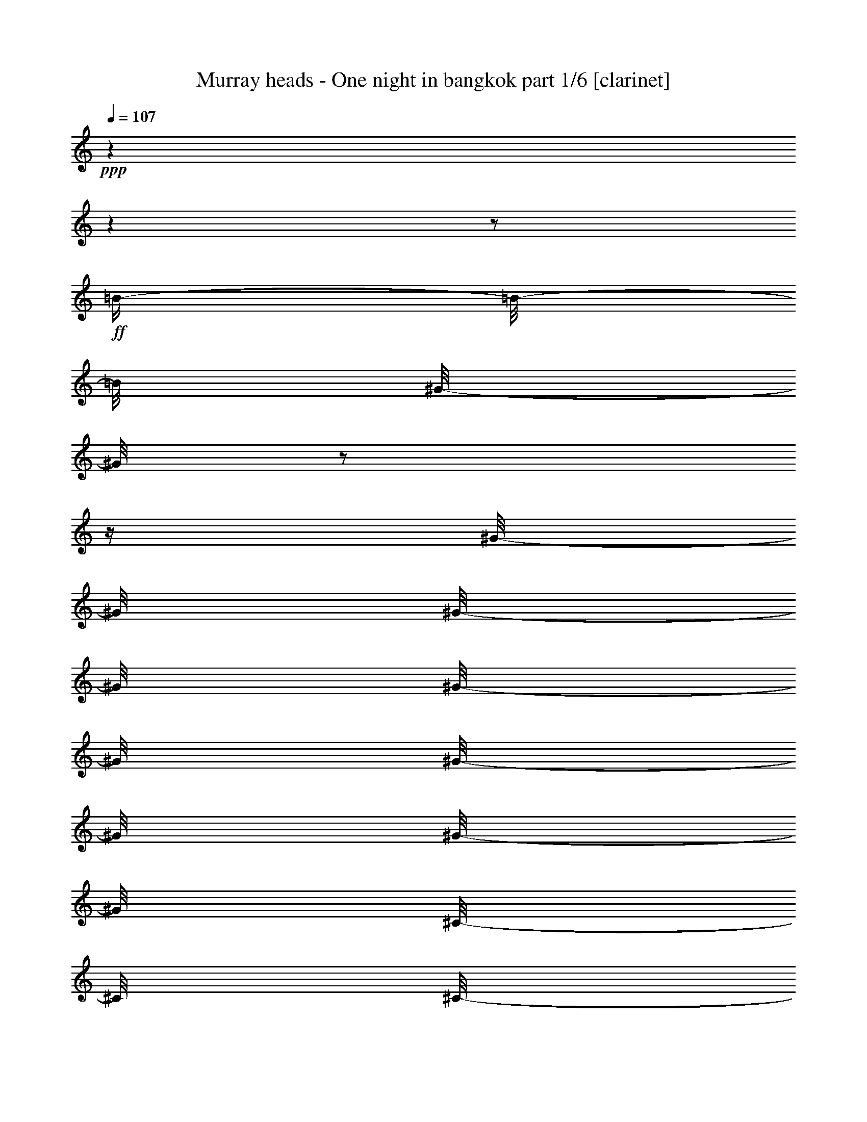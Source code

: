 % Produced with Bruzo's Transcoding Environment

X:1
T:  Murray heads - One night in bangkok part 1/6 [clarinet]
Z: Transcribed with BruTE
L: 1/4
Q: 107
K: C
+ppp+
z1
z1
z1/2
+ff+
[=B/4-]
[=B/8-]
[=B/8]
[^G/8-]
[^G/8]
z1/2
z1/4
[^G/8-]
[^G/8]
[^G/8-]
[^G/8]
[^G/8-]
[^G/8]
[^G/8-]
[^G/8]
[^G/8-]
[^G/8]
[^C/8-]
[^C/8]
[^C/8-]
[^C/8]
[^C/8-]
[^C/8]
[^F/8-]
[^F/8]
[^G/8-]
[^G/8]
[^G/4-]
[^G/8]
z1/8
[^C/4-]
[^C/8]
z1/8
[^C/8-]
[^C/8]
[^C/8-]
[^C/8]
[^G/8-]
[^G/8]
[^G/8-]
[^G/8]
[^G/4-]
[^G/8]
z1/8
[^C/4-]
[^C/8]
z1/8
[^C/8-]
[^C/8]
z1/4
[=B/8-]
[=B/8]
z1/4
[=B/8-]
[=B/8]
[=B/8-]
[=B/8]
[^G/8-]
[^G/8]
z1/4
[^G/8-]
[^G/8]
z1/4
[^G/8-]
[^G/8]
[^C/8-]
[^C/8]
[^C/8-]
[^C/8]
z1/4
[^C/8-]
[^C/8]
z1/4
[^C/8-]
[^C/8]
[^C/8-]
[^C/8]
[^G/4-]
[^G/8]
z1/8
[^G/8-]
[^G/8]
[^G/8-]
[^G/8]
[^G/8-]
[^G/8]
[^C/8-]
[^C/8]
[^C/8-]
[^C/8]
z1/4
[^G/2-]
[^G/8]
z1/8
[^G/4-]
[^G/8]
[^C/4-]
[^C/8]
z1
z1
z1
z1
z1
z1
z1
z1
z1
[^c/4-]
[^c/8-]
[^c/8]
[^G/8-]
[^G/8]
z1/2
z1/4
[^G/8-]
[^G/8]
[^G/8-]
[^G/8]
[^G/8-]
[^G/8]
[^G/8-]
[^G/8]
[^G/8-]
[^G/8]
[^C/8-]
[^C/8]
[^C/8-]
[^C/8]
[^C/8-]
[^C/8]
[^F/8-]
[^F/8]
[^G/8-]
[^G/8]
[^G/4-]
[^G/8]
z1/8
[^C/4-]
[^C/8]
z1/8
[^C/8-]
[^C/8]
[^C/8-]
[^C/8]
[^G/8-]
[^G/8]
[^G/8-]
[^G/8]
[^G/4-]
[^G/8]
z1/8
[^C/4-]
[^C/8]
z1/8
[^C/8-]
[^C/8]
z1/2
z1/4
[=B/4-]
[=B/8-]
[=B/8]
[^G/4-]
[^G/8-]
[^G/8]
z1/2
[=B/8-]
[=B/8]
[^G/8-]
[^G/8]
[=G/8-]
[=G/8]
[^F/8-]
[^F/8]
[^G/8-]
[^G/8]
[^F/8-]
[^F/8]
z1/4
[^G/8-]
[^G/8]
[^G/8-]
[^G/8]
z1/4
[^G/4-]
[^G/8]
z1/8
[^F/8-]
[^F/8]
[^G/8-]
[^G/8]
z1/4
[^G/4-]
[^G/8]
z1/4
z1/8
[^G/8-]
[^G/8]
[^F/8-]
[^F/8]
[=E/8-]
[=E/8]
[^C/4-]
[^C/8]
z1
z1/2
z1/4
z1/8
[^C/8-]
[^C/8]
[^G/4-]
[^G/8-]
[^G/8]
[^C/8-]
[^C/8]
z1
[^G/8-]
[^G/8]
[=B/8-]
[=B/8]
[^c/8-]
[^c/8]
[^G/8-]
[^G/8]
[^C/8-]
[^C/8]
z1/2
z1/4
[^C/8-]
[^C/8]
[^G/4-]
[^G/8]
z1/8
[^C/8-]
[^C/8]
z1
[^C/4-]
[^C/8-]
[^C/8]
z1
[^C/8-]
[^C/8]
[^f/4-]
[^c/8-^f/8]
[^c/4-]
[^c/8]
z1
z1
z1/2
+f+
[=E/8-]
[=E/8]
z1/4
[=E/8-]
[=E/8]
z1/4
[=E/8-]
[=E/8]
z1/4
[=E/4-]
[=E/8-]
[=E/8]
[^C/4-]
[^C/8-]
[^C/8]
[=E/4-]
[=E/8-]
[=E/8]
[^F/4-]
[^F/8-]
[^F/8]
[^G/1-]
[^F/8-^G/8]
[^F/2-]
[^F/4-]
[^F/8]
[=E/4-]
[=E/8-]
[=E/8]
[^C/4-]
[^C/8]
z1
z1/2
z1/8
[^C/8-]
[^C/8]
[^D/2-]
[^D/8-]
[^D/8]
[=E/4-]
[=E/8-]
[=E/8]
[^F/4-]
[^F/8-]
[^F/8]
[^C/8-]
[^C/8]
z1/4
[^C/4-]
[^C/8-]
[^C/8]
[=B,/8-]
[=B,/8]
z1/4
[=B,/4-]
[=B,/8-]
[=B,/8]
[^D/2-]
[^D/4-]
[^D/8-]
[^D/8]
[^C/2-]
[^C/8]
z1
z1
z1/4
z1/8
[=E/8-]
[=E/8]
z1/4
[=E/8-]
[=E/8]
z1/4
[=E/8-]
[=E/8]
z1/4
[=E/4-]
[=E/8-]
[=E/8]
[^C/4-]
[^C/8-]
[^C/8]
[=E/4-]
[=E/8-]
[=E/8]
[^F/4-]
[^F/8-]
[^F/8]
[^G/1-]
[^F/8-^G/8]
[^F/2-]
[^F/4-]
[^F/8]
[=E/4-]
[=E/8-]
[=E/8]
[^C/4-]
[^C/8]
z1
z1/2
z1/8
[^C/8-]
[^C/8]
[^D/2-]
[^D/8-]
[^D/8]
[=E/4-]
[=E/8-]
[=E/8]
[^F/4-]
[^F/8-]
[^F/8]
[^C/8-]
[^C/8]
z1/4
[^C/4-]
[^C/8-]
[^C/8]
[=B,/8-]
[=B,/8]
z1/4
[=B,/4-]
[=B,/8-]
[=B,/8]
[^D/2-]
[^D/4-]
[^D/8-]
[^D/8]
[^C/2-]
[^C/8]
z1
z1
z1/4
z1/8
[^C/8-]
[^C/8]
z1/4
[^D/4-]
[^D/8-]
[^D/8]
[=E/8-]
[=E/8]
[^F/2-]
[^F/8-]
[^F/8]
[^C/8-]
[^C/8]
z1/4
[^C/4-]
[^C/8-]
[^C/8]
[=B,/8-]
[=B,/8]
z1/4
[=B,/4-]
[=B,/8-]
[=B,/8]
[^D/2-]
[^D/4-]
[^D/8-]
[^D/8]
[^C/2-]
[^C/8]
z1/4
z1/8
+ff+
[=B/4-]
[=B/8-]
[=B/8]
[^G/8-]
[^G/8]
z1/2
z1/4
[^G/8-]
[^G/8]
[^G/8-]
[^G/8]
[^G/8-]
[^G/8]
[^G/8-]
[^G/8]
[^G/8-]
[^G/8]
[^C/8-]
[^C/8]
[^C/8-]
[^C/8]
[^C/8-]
[^C/8]
[^F/8-]
[^F/8]
[^G/8-]
[^G/8]
[^G/4-]
[^G/8]
z1/8
[^C/4-]
[^C/8]
z1/8
[^C/8-]
[^C/8]
[^C/8-]
[^C/8]
[^G/8-]
[^G/8]
[^G/8-]
[^G/8]
[^G/4-]
[^G/8]
z1/8
[^C/4-]
[^C/8]
z1/8
+f+
[^c/8-]
[^c/8]
[^c/8-]
[^c/8]
[^c/4-]
[^c/8]
z1/8
[^C/8-]
[^C/8]
[^C/8-]
[^C/8]
[^C/4-]
[^C/8]
z1/8
[^c/4-]
[^c/8]
z1/8
[=e/8-]
[=e/8]
[=e/8-]
[=e/8]
[=e/8-]
[=e/8]
[=e/8-]
[=e/8]
[=e/8-]
[=e/8]
[=e/8-]
[=e/8]
[=e/8-]
[=e/8]
[=e/8-]
[=e/8]
[^f/8-]
[^f/8]
[^f/8-]
[^f/8]
[^f/8-]
[^f/8]
[^f/8-]
[^f/8]
[^f/8-]
[^f/8]
[^f/8-]
[^f/8]
[^f/8-]
[^f/8]
[^f/8-]
[^f/8]
[^c/8-]
[^c/8]
[^c/8-]
[^c/8]
[^c/8-]
[^c/8]
z1/4
[=B/4-]
[=B/8]
z1/8
[^c/4-]
[^c/8-]
[^c/8]
+ff+
[^f/4-]
[^f/8-]
[^f/8]
[=e/8-]
[=e/8]
[^c/2-]
[^c/8-]
[^c/8]
[=B/8-]
[=B/8]
z1/4
[^c/8-]
[^c/8]
z1/8
[=B/8-]
[=B/8]
z1/8
[^c/8-]
[^c/8]
z1/8
[=B/8-]
[=B/8]
[^G/8-]
[^G/8]
z1/8
[^F/2-]
[^F/8]
z1/2
z1/4
z1/8
[^F/8-]
[^F/8]
[^G/4-]
[^G/8]
z1/8
[^F/8-]
[^F/8]
z1/4
[^G/8-]
[^G/8]
z1/8
[^G/8-]
[^G/8]
z1/8
[^C/4-]
[^C/8-]
[^C/8]
z1/4
+f+
[^f/2-]
[^f/4-]
[^f/8]
z1/8
[^g/2-]
[^g/8-]
[^g/8]
z1/4
[^f/4-]
[^f/8-]
[^f/8]
[^g/4-]
[^g/8]
z1/8
[=b/2-]
[=b/8-]
[=b/8]
z1/4
[^f/8-]
[^f/8]
[^f/8-]
[^f/8]
[^g/8-]
[^g/8]
[=b/2-]
[=b/8]
z1/8
[^g/8-]
[^g/8]
[=b/8-]
[=b/8]
[^c/8-]
[^c/8]
[=b/8-]
[=b/8]
[^g/4-]
[^g/8]
z1/8
[^f/4-]
[^f/8-]
[^f/8]
[^g/4-]
[^g/8]
z1/8
+ff+
[^G/4-]
[^G/8]
z1/4
z1/8
[^C/2-]
[^C/4-]
[^C/8]
z1/8
[^C/8-]
[^C/8]
[^G/8-]
[^G/8]
[^G/8-]
[^G/8]
[^G/8-]
[^G/8]
[^G/8-]
[^G/8]
[^G/4-]
[^G/8]
z1/8
[^C/8-]
[^C/8]
[^C/8-]
[^C/8]
[^G/8-]
[^G/8]
z1/4
[^G/8-]
[^G/8]
z1/4
[^G/4-]
[^G/8]
z1/8
[^C/8-]
[^C/8]
[^C/8-]
[^C/8]
[^G/8-]
[^G/8]
z1/4
[^G/8-]
[^G/8]
z1/4
[^G/4-]
[^G/8-]
[^G/8]
[^C/4-]
[^C/8]
z1/2
z1/4
z1/8
[^G/2-]
[^G/4-]
[^G/8-]
[^G/8]
[^C/4-]
[^C/8]
z1/4
[^C/8-]
[^C/8]
z1/8
[^G/8-]
[^G/8]
z1/8
[^G/8-]
[^G/8]
z1/8
[^G/8-]
[^G/8]
z1/8
[^F/8-]
[^F/8]
z1/4
[^G/4-]
[^G/8-]
[^G/8]
[^C/4-]
[^C/8]
z1/4
[^C/8-]
[^C/8]
z1/8
[^G/8-]
[^G/8]
z1/8
[^G/8-]
[^G/8]
[^G/4-]
[^G/8]
z1/8
[^F/8-]
[^F/8]
z1/8
[^G/4-]
[^G/8]
[^F/8-]
[^F/8]
z1/4
[^G/8-]
[^G/8]
z1/8
[^G/4-]
[^G/8-]
[^G/8]
[^C/2-]
[^C/8]
z1
z1
z1/2
z1/4
+f+
[=E/8-]
[=E/8]
z1/4
[=E/8-]
[=E/8]
z1/4
[=E/8-]
[=E/8]
z1/4
[=E/4-]
[=E/8-]
[=E/8]
[^C/4-]
[^C/8-]
[^C/8]
[=E/4-]
[=E/8-]
[=E/8]
[^F/4-]
[^F/8-]
[^F/8]
[^G/1-]
[^F/8-^G/8]
[^F/2-]
[^F/4-]
[^F/8]
[=E/4-]
[=E/8-]
[=E/8]
[^C/4-]
[^C/8]
z1
z1/2
z1/8
[^C/8-]
[^C/8]
[^D/2-]
[^D/8-]
[^D/8]
[=E/4-]
[=E/8-]
[=E/8]
[^F/4-]
[^F/8-]
[^F/8]
[^C/8-]
[^C/8]
z1/4
[^C/4-]
[^C/8-]
[^C/8]
[=B,/8-]
[=B,/8]
z1/4
[=B,/4-]
[=B,/8-]
[=B,/8]
[^D/2-]
[^D/4-]
[^D/8-]
[^D/8]
[^C/2-]
[^C/8]
z1
z1
z1/4
z1/8
[=E/8-]
[=E/8]
z1/4
[=E/8-]
[=E/8]
z1/4
[=E/8-]
[=E/8]
z1/4
[=E/4-]
[=E/8-]
[=E/8]
[^C/4-]
[^C/8-]
[^C/8]
[=E/4-]
[=E/8-]
[=E/8]
[^F/4-]
[^F/8-]
[^F/8]
[^G/1-]
[^F/8-^G/8]
[^F/2-]
[^F/4-]
[^F/8]
[=E/4-]
[=E/8-]
[=E/8]
[^C/4-]
[^C/8]
z1
z1/2
z1/8
[^C/8-]
[^C/8]
[^D/2-]
[^D/8-]
[^D/8]
[=E/4-]
[=E/8-]
[=E/8]
[^F/4-]
[^F/8-]
[^F/8]
[^C/8-]
[^C/8]
z1/4
[^C/4-]
[^C/8-]
[^C/8]
[=B,/8-]
[=B,/8]
z1/4
[=B,/4-]
[=B,/8-]
[=B,/8]
[^D/2-]
[^D/4-]
[^D/8-]
[^D/8]
[^C/2-]
[^C/8]
z1
z1
z1/4
z1/8
[^C/8-]
[^C/8]
z1/4
[^D/4-]
[^D/8-]
[^D/8]
[=E/8-]
[=E/8]
[^F/2-]
[^F/8-]
[^F/8]
[^C/8-]
[^C/8]
z1/4
[^C/4-]
[^C/8-]
[^C/8]
[=B,/8-]
[=B,/8]
z1/4
[=B,/4-]
[=B,/8-]
[=B,/8]
[^D/2-]
[^D/4-]
[^D/8-]
[^D/8]
[^C/2-]
[^C/8]
z1
z1
z1
z1
z1
z1
z1
z1
z1
z1
z1
z1
z1
z1
z1
z1
z1
z1
z1
z1
z1
z1
z1
z1
z1
z1
z1
z1
z1
z1
z1
z1
z1
z1
z1
z1
z1/4
z1/8
+ff+
[^c/4-]
[^c/8-]
[^c/8]
[^G/8-]
[^G/8]
z1/2
z1/4
[^G/8-]
[^G/8]
[^G/8-]
[^G/8]
[^G/8-]
[^G/8]
[^G/8-]
[^G/8]
[^G/8-]
[^G/8]
[^C/8-]
[^C/8]
[^C/8-]
[^C/8]
[^C/8-]
[^C/8]
[^F/8-]
[^F/8]
[^G/8-]
[^G/8]
[^G/4-]
[^G/8]
z1/8
[^C/4-]
[^C/8]
z1/8
[^C/8-]
[^C/8]
[^C/8-]
[^C/8]
[^G/8-]
[^G/8]
[^G/8-]
[^G/8]
[^G/4-]
[^G/8]
z1/8
[^C/4-]
[^C/8]
z1/8
[^C/8-]
[^C/8]
z1/2
z1/4
[=B/4-]
[=B/8-]
[=B/8]
[^G/4-]
[^G/8-]
[^G/8]
z1/2
[=B/8-]
[=B/8]
[^G/8-]
[^G/8]
[=G/8-]
[=G/8]
[^F/8-]
[^F/8]
[^G/8-]
[^G/8]
[^F/8-]
[^F/8]
z1/4
[^G/8-]
[^G/8]
[^G/8-]
[^G/8]
z1/4
[^G/4-]
[^G/8]
z1/8
[^F/8-]
[^F/8]
[^G/8-]
[^G/8]
z1/4
[^G/4-]
[^G/8]
z1/4
z1/8
[^G/8-]
[^G/8]
[^F/8-]
[^F/8]
[=E/8-]
[=E/8]
[^C/4-]
[^C/8]
z1
z1/2
z1/4
z1/8
[^C/8-]
[^C/8]
[^G/4-]
[^G/8-]
[^G/8]
[^C/8-]
[^C/8]
z1
[^G/8-]
[^G/8]
[=B/8-]
[=B/8]
[^c/8-]
[^c/8]
[^G/8-]
[^G/8]
[^C/8-]
[^C/8]
z1/2
z1/4
[^C/8-]
[^C/8]
[^G/4-]
[^G/8]
z1/8
[^C/8-]
[^C/8]
z1
[^C/4-]
[^C/8-]
[^C/8]
z1/2
[=B/4-]
[=B/8-]
[=B/8]
[^G/8-]
[^G/8]
z1/2
z1/4
[^G/8-]
[^G/8]
[^G/8-]
[^G/8]
[^G/8-]
[^G/8]
[^G/8-]
[^G/8]
[^G/8-]
[^G/8]
[^C/8-]
[^C/8]
[^C/8-]
[^C/8]
[^C/8-]
[^C/8]
[^F/8-]
[^F/8]
[^G/8-]
[^G/8]
[^G/4-]
[^G/8]
z1/8
[^C/4-]
[^C/8]
z1/8
[^C/8-]
[^C/8]
[^C/8-]
[^C/8]
[^G/8-]
[^G/8]
[^G/8-]
[^G/8]
[^G/4-]
[^G/8]
z1/8
[^C/4-]
[^C/8]
z1/8
[^C/8-]
[^C/8]
z1/4
[^G/4-]
[^G/8]
z1/4
z1/8
[^C/2-]
[^C/4-]
[^C/8]
z1/8
[^C/8-]
[^C/8]
[^G/8-]
[^G/8]
[^G/8-]
[^G/8]
[^G/8-]
[^G/8]
[^G/8-]
[^G/8]
[^G/4-]
[^G/8]
z1/8
[^C/8-]
[^C/8]
[^C/8-]
[^C/8]
[^G/8-]
[^G/8]
z1/4
[^G/8-]
[^G/8]
z1/4
[^G/4-]
[^G/8]
z1/8
[^C/8-]
[^C/8]
[^C/8-]
[^C/8]
[^G/8-]
[^G/8]
z1/4
[^G/8-]
[^G/8]
z1/4
[^G/4-]
[^G/8-]
[^G/8]
[^C/4-]
[^C/8]
z1/2
z1/4
z1/8
[^G/2-]
[^G/4-]
[^G/8-]
[^G/8]
[^C/4-]
[^C/8]
z1/4
[^C/8-]
[^C/8]
z1/8
[^G/8-]
[^G/8]
z1/8
[^G/8-]
[^G/8]
z1/8
[^G/8-]
[^G/8]
z1/8
[^F/8-]
[^F/8]
z1/4
[^G/4-]
[^G/8-]
[^G/8]
[^C/4-]
[^C/8]
z1/4
[^C/8-]
[^C/8]
z1/8
[^G/8-]
[^G/8]
z1/8
[^G/8-]
[^G/8]
[^G/4-]
[^G/8]
z1/8
[^F/8-]
[^F/8]
z1/8
[^G/4-]
[^G/8]
[^F/8-]
[^F/8]
z1/4
[^G/8-]
[^G/8]
z1/8
[^G/4-]
[^G/8-]
[^G/8]
[^C/2-]
[^C/8]
z1
z1
z1/2
z1/4
+f+
[=E/8-]
[=E/8]
z1/4
[=E/8-]
[=E/8]
z1/4
[=E/8-]
[=E/8]
z1/4
[=E/4-]
[=E/8-]
[=E/8]
[^C/4-]
[^C/8-]
[^C/8]
[=E/4-]
[=E/8-]
[=E/8]
[^F/4-]
[^F/8-]
[^F/8]
[^G/1-]
[^F/8-^G/8]
[^F/2-]
[^F/4-]
[^F/8]
[=E/4-]
[=E/8-]
[=E/8]
[^C/4-]
[^C/8]
z1
z1/2
z1/8
[^C/8-]
[^C/8]
[^D/2-]
[^D/8-]
[^D/8]
[=E/4-]
[=E/8-]
[=E/8]
[^F/4-]
[^F/8-]
[^F/8]
[^C/8-]
[^C/8]
z1/4
[^C/4-]
[^C/8-]
[^C/8]
[=B,/8-]
[=B,/8]
z1/4
[=B,/4-]
[=B,/8-]
[=B,/8]
[^D/2-]
[^D/4-]
[^D/8-]
[^D/8]
[^C/2-]
[^C/8]
z1
z1
z1/4
z1/8
[=E/8-]
[=E/8]
z1/4
[=E/8-]
[=E/8]
z1/4
[=E/8-]
[=E/8]
z1/4
[=E/4-]
[=E/8-]
[=E/8]
[^C/4-]
[^C/8-]
[^C/8]
[=E/4-]
[=E/8-]
[=E/8]
[^F/4-]
[^F/8-]
[^F/8]
[^G/1-]
[^F/8-^G/8]
[^F/2-]
[^F/4-]
[^F/8]
[=E/4-]
[=E/8-]
[=E/8]
[^C/4-]
[^C/8]
z1
z1/2
z1/8
[^C/8-]
[^C/8]
[^D/2-]
[^D/8-]
[^D/8]
[=E/4-]
[=E/8-]
[=E/8]
[^F/4-]
[^F/8-]
[^F/8]
[^C/8-]
[^C/8]
z1/4
[^C/4-]
[^C/8-]
[^C/8]
[=B,/8-]
[=B,/8]
z1/4
[=B,/4-]
[=B,/8-]
[=B,/8]
[^D/2-]
[^D/4-]
[^D/8-]
[^D/8]
[^C/2-]
[^C/8]
z1
z1
z1/4
z1/8
[^C/8-]
[^C/8]
z1/4
[^D/4-]
[^D/8-]
[^D/8]
[=E/8-]
[=E/8]
[^F/2-]
[^F/8-]
[^F/8]
[^C/8-]
[^C/8]
z1/4
[^C/4-]
[^C/8-]
[^C/8]
[=B,/8-]
[=B,/8]
z1/4
[=B,/4-]
[=B,/8-]
[=B,/8]
[^D/2-]
[^D/4-]
[^D/8-]
[^D/8]
[^C/2-]
[^C/8]
z1/4
z1/8
[=E/8-]
[=E/8]
z1/4
[=E/8-]
[=E/8]
z1/4
[=E/8-]
[=E/8]
z1/4
[=E/4-]
[=E/8-]
[=E/8]
[^C/4-]
[^C/8-]
[^C/8]
[=E/4-]
[=E/8-]
[=E/8]
[^F/4-]
[^F/8-]
[^F/8]
[^G/1-]
[^F/8-^G/8]
[^F/2-]
[^F/4-]
[^F/8]
[=E/4-]
[=E/8-]
[=E/8]
[^C/4-]
[^C/8]
z1
z1/2
z1/8
[^C/8-]
[^C/8]
[^D/2-]
[^D/8-]
[^D/8]
[=E/4-]
[=E/8-]
[=E/8]
[^F/4-]
[^F/8-]
[^F/8]
[^C/8-]
[^C/8]
z1/4
[^C/4-]
[^C/8-]
[^C/8]
[=B,/8-]
[=B,/8]
z1/4
[=B,/4-]
[=B,/8-]
[=B,/8]
[^D/2-]
[^D/4-]
[^D/8-]
[^D/8]
[^C/2-]
[^C/8]
z1
z1
z1/4
z1/8
[=E/8-]
[=E/8]
z1/4
[=E/8-]
[=E/8]
z1/4
[=E/8-]
[=E/8]
z1/4
[=E/4-]
[=E/8-]
[=E/8]
[^C/4-]
[^C/8-]
[^C/8]
[=E/4-]
[=E/8-]
[=E/8]
[^F/4-]
[^F/8-]
[^F/8]
[^G/1-]
[^F/8-^G/8]
[^F/2-]
[^F/4-]
[^F/8]
[=E/4-]
[=E/8-]
[=E/8]
[^C/4-]
[^C/8]
z1
z1/2
z1/8
[^C/8-]
[^C/8]
[^D/2-]
[^D/8-]
[^D/8]
[=E/4-]
[=E/8-]
[=E/8]
[^F/4-]
[^F/8-]
[^F/8]
[^C/8-]
[^C/8]
z1/4
[^C/4-]
[^C/8-]
[^C/8]
[=B,/8-]
[=B,/8]
z1/4
[=B,/4-]
[=B,/8-]
[=B,/8]
[^D/2-]
[^D/4-]
[^D/8-]
[^D/8]
[^C/2-]
[^C/8]
z1
z1
z1/4
z1/8
[^C/8-]
[^C/8]
z1/4
[^D/4-]
[^D/8-]
[^D/8]
[=E/8-]
[=E/8]
[^F/2-]
[^F/8-]
[^F/8]
[^C/8-]
[^C/8]
z1/4
[^C/4-]
[^C/8-]
[^C/8]
[=B,/8-]
[=B,/8]
z1/4
[=B,/4-]
[=B,/8-]
[=B,/8]
[^D/2-]
[^D/4-]
[^D/8-]
[^D/8]
[^C/1-]
[^C/1-]
[^C/1-]
[^C/1-]
[^C/4-]
[^C/8-]
[^C/8]
z1
z1
z1
z1
z1
z1
z1
z1
z1
z1
z1
z1
z1
z1
z1
z1
z1
z1
z1/2
z1/8

X:2
T:  Murray heads - One night in bangkok part 2/6 [flute]
Z: Transcribed with BruTE
L: 1/4
Q: 107
K: C
+ppp+
z1
z1
z1
z1
z1
z1
z1
z1/2
+f+
[^F,/2-=B,/2-^D/2-]
[^F,/8-=B,/8-^D/8-]
[^F,/8=B,/8-^D/8]
[=B,/8]
z1/8
[^G,/8-^C/8-=E/8-]
[^G,/8^C/8=E/8]
z1/4
[^G,/8-]
[^G,/8]
z1/4
[^G,/8-^C/8-=E/8-]
[^G,/8^C/8=E/8]
z1
z1
z1
z1
z1/2
z1/4
[^F,/8-=B,/8-^D/8-]
[^F,/8=B,/8^D/8]
z1/4
[^F,/8-]
[^F,/8]
z1/4
[^F,/2-=B,/2-^D/2-]
[^F,/8-=B,/8-^D/8-]
[^F,/8=B,/8-^D/8]
[=B,/8]
z1/8
[^G,/8-^C/8-=E/8-]
[^G,/8^C/8=E/8]
z1/4
[^G,/8-]
[^G,/8]
z1/4
[^G,/8-^C/8-=E/8-]
[^G,/8^C/8=E/8]
z1/4
+mp+
[^F/2-=A/2-^c/2-=e/2-]
[^F/8=A/8^c/8=e/8]
z1/8
[^F/8-=A/8-^c/8-=e/8-]
[^F/8=A/8^c/8=e/8]
z1
z1
z1
z1
z1
[^F/2-=A/2-^c/2-=e/2-]
[^F/8=A/8^c/8=e/8]
z1/8
[^F/8-=A/8-^c/8-=e/8-]
[^F/8=A/8^c/8=e/8]
z1/2
[^F/8-^G/8-=B/8-^d/8-]
[^F/8^G/8=B/8^d/8]
z1/4
[^F/4-^G/4-=B/4-^d/4-]
[^F/8^G/8-=B/8^d/8]
[^G/8-]
[=E/8-^G/8^c/8-]
[=E/8^c/8]
z1/4
[=E/8-^G/8-^c/8-]
[=E/8^G/8^c/8]
z1
z1
z1
z1
z1/4
+f+
[^F,/2-=B,/2-^D/2-]
[^F,/8-=B,/8-^D/8-]
[^F,/8=B,/8-^D/8]
[=B,/8]
z1/8
[^G,/8-^C/8-=E/8-]
[^G,/8^C/8=E/8]
z1/4
[^G,/8-]
[^G,/8]
z1/4
[^G,/8-^C/8-=E/8-]
[^G,/8^C/8=E/8]
z1
z1
z1
z1
z1/2
z1/4
[^F,/8-=B,/8-^D/8-]
[^F,/8=B,/8^D/8]
z1/4
[^F,/8-]
[^F,/8]
z1/4
[^F,/2-=B,/2-^D/2-]
[^F,/8-=B,/8-^D/8-]
[^F,/8=B,/8-^D/8]
[=B,/8]
z1/8
[^G,/8-^C/8-=E/8-]
[^G,/8^C/8=E/8]
z1/4
[^G,/8-]
[^G,/8]
z1/4
[^G,/8-^C/8-=E/8-]
[^G,/8^C/8=E/8]
z1/4
+mp+
[^F/2-=A/2-^c/2-=e/2-]
[^F/8=A/8^c/8=e/8]
z1/8
[^F/8-=A/8-^c/8-=e/8-]
[^F/8=A/8^c/8=e/8]
z1
z1
z1
z1
z1
z1
z1
[^F/2-=A/2-^c/2-=e/2-]
[^F/8=A/8^c/8=e/8]
z1/8
[^F/8-=A/8-^c/8-=e/8-]
[^F/8=A/8^c/8=e/8]
z1
[^F/2-=A/2-=c/2-^d/2-]
[^F/8=A/8=c/8^d/8]
z1/8
[^F/8-=A/8-=c/8-^d/8-]
[^F/8=A/8=c/8^d/8]
z1
z1
z1
z1
z1
z1
z1
z1
z1
z1
z1
z1
z1
z1
z1
[^F/2-=A/2-^c/2-=e/2-]
[^F/8=A/8^c/8=e/8]
z1/8
[^F/8-=A/8-^c/8-=e/8-]
[^F/8=A/8^c/8=e/8]
z1/2
[^F/8-=B/8-^d/8-]
[^F/8=B/8^d/8]
z1/4
[^F/8-=B/8-^d/8-]
[^F/8=B/8-^d/8-]
[=B/8^d/8]
z1/8
[=E/8-^G/8-^c/8-]
[=E/8^G/8^c/8]
z1/4
[=E/4-^G/4-^c/4-]
[=E/8^G/8^c/8]
z1
z1
z1
z1
z1
z1
z1
z1
z1
z1
z1
z1
z1/2
z1/8
[^F/2-=A/2-^c/2-=e/2-]
[^F/8=A/8^c/8=e/8]
z1/8
[^F/8-=A/8-^c/8-=e/8-]
[^F/8=A/8^c/8=e/8]
z1/2
[^F/8-=B/8-^d/8-]
[^F/8=B/8^d/8]
z1/4
[^F/8-=B/8-^d/8-]
[^F/8=B/8-^d/8-]
[=B/8^d/8]
z1/8
[^F/8-=A/8-^c/8-]
[^F/8=A/8^c/8]
z1/4
[^F/4-=A/4-^c/4-]
[^F/8=A/8^c/8]
z1
z1
z1
z1
z1
z1
z1
z1
z1
z1
z1/8
+f+
[^F,/2-=B,/2-^D/2-]
[^F,/8-=B,/8-^D/8-]
[^F,/8=B,/8-^D/8]
[=B,/8]
z1/8
[^G,/8-^C/8-=E/8-]
[^G,/8^C/8=E/8]
z1/4
[^G,/8-]
[^G,/8]
z1/4
[^G,/8-^C/8-=E/8-]
[^G,/8^C/8=E/8]
z1
z1
z1
z1
z1/2
z1/4
[^F,/8-=B,/8-^D/8-]
[^F,/8=B,/8^D/8]
z1/4
[^F,/8-]
[^F,/8]
z1/4
[^F,/2-=B,/2-^D/2-]
[^F,/8-=B,/8-^D/8-]
[^F,/8=B,/8-^D/8]
[=B,/8]
z1/8
[^G,/8-^C/8-=E/8-]
[^G,/8^C/8=E/8]
z1/4
[^G,/8-]
[^G,/8]
z1/4
[^G,/8-^C/8-=E/8-]
[^G,/8^C/8=E/8]
z1/4
+mp+
[^F/2-=A/2-^c/2-=e/2-]
[^F/8=A/8^c/8=e/8]
z1/8
[^F/8-=A/8-^c/8-=e/8-]
[^F/8=A/8^c/8=e/8]
z1
z1
z1
z1
z1
[^F/2-=A/2-^c/2-=e/2-]
[^F/8=A/8^c/8=e/8]
z1/8
[^F/8-=A/8-^c/8-=e/8-]
[^F/8=A/8^c/8=e/8]
z1/2
[^F/8-^G/8-=B/8-^d/8-]
[^F/8^G/8=B/8^d/8]
z1/4
[^F/4-^G/4-=B/4-^d/4-]
[^F/8^G/8-=B/8^d/8]
[^G/8-]
[=E/8-^G/8^c/8-]
[=E/8^c/8]
z1/4
[=E/8-^G/8-^c/8-]
[=E/8^G/8^c/8]
z1
z1
z1
z1
z1/4
+f+
[^F,/2-=B,/2-^D/2-]
[^F,/8-=B,/8-^D/8-]
[^F,/8=B,/8-^D/8]
[=B,/8]
z1/8
[^G,/8-^C/8-=E/8-]
[^G,/8^C/8=E/8]
z1/4
[^G,/8-]
[^G,/8]
z1/4
[^G,/8-^C/8-=E/8-]
[^G,/8^C/8=E/8]
z1
z1
z1
z1
z1/2
z1/4
[^F,/8-=B,/8-^D/8-]
[^F,/8=B,/8^D/8]
z1/4
[^F,/8-]
[^F,/8]
z1/4
[^F,/2-=B,/2-^D/2-]
[^F,/8-=B,/8-^D/8-]
[^F,/8=B,/8-^D/8]
[=B,/8]
z1/8
[^G,/8-^C/8-=E/8-]
[^G,/8^C/8=E/8]
z1/4
[^G,/8-]
[^G,/8]
z1/4
[^G,/8-^C/8-=E/8-]
[^G,/8^C/8=E/8]
z1/4
+mp+
[^F/2-=A/2-^c/2-=e/2-]
[^F/8=A/8^c/8=e/8]
z1/8
[^F/8-=A/8-^c/8-=e/8-]
[^F/8=A/8^c/8=e/8]
z1
z1
z1
z1
z1
z1
z1
[^F/2-=A/2-^c/2-=e/2-]
[^F/8=A/8^c/8=e/8]
z1/8
[^F/8-=A/8-^c/8-=e/8-]
[^F/8=A/8^c/8=e/8]
z1
[^F/2-=A/2-=c/2-^d/2-]
[^F/8=A/8=c/8^d/8]
z1/8
[^F/8-=A/8-=c/8-^d/8-]
[^F/8=A/8=c/8^d/8]
z1
z1
z1
z1
z1
z1
z1
z1
z1
z1
z1
z1
z1
z1
z1
[^F/2-=A/2-^c/2-=e/2-]
[^F/8=A/8^c/8=e/8]
z1/8
[^F/8-=A/8-^c/8-=e/8-]
[^F/8=A/8^c/8=e/8]
z1/2
[^F/8-=B/8-^d/8-]
[^F/8=B/8^d/8]
z1/4
[^F/8-=B/8-^d/8-]
[^F/8=B/8-^d/8-]
[=B/8^d/8]
z1/8
[=E/8-^G/8-^c/8-]
[=E/8^G/8^c/8]
z1/4
[=E/4-^G/4-^c/4-]
[=E/8^G/8^c/8]
z1
z1
z1
z1
z1
z1
z1
z1
z1
z1
z1
z1
z1/2
z1/8
[^F/2-=A/2-^c/2-=e/2-]
[^F/8=A/8^c/8=e/8]
z1/8
[^F/8-=A/8-^c/8-=e/8-]
[^F/8=A/8^c/8=e/8]
z1/2
[^F/8-=B/8-^d/8-]
[^F/8=B/8^d/8]
z1/4
[^F/8-=B/8-^d/8-]
[^F/8=B/8-^d/8-]
[=B/8^d/8]
z1/8
[^F/8-=A/8-^c/8-]
[^F/8=A/8^c/8]
z1/4
[^F/4-=A/4-^c/4-]
[^F/8=A/8^c/8]
z1
z1
z1
z1
z1
z1
z1
z1
z1
z1
z1
z1
z1
z1
z1
z1
z1
z1
z1
z1
z1
z1
z1
z1
z1
z1
z1
z1
z1
z1
z1
z1
z1
z1
z1
z1
z1
z1
z1
z1
z1
z1
z1/8
+f+
[^F,/2-=B,/2-^D/2-]
[^F,/8-=B,/8-^D/8-]
[^F,/8=B,/8-^D/8]
[=B,/8]
z1/8
[^G,/8-^C/8-=E/8-]
[^G,/8^C/8=E/8]
z1
z1
z1/2
z1/4
[^F,/2-=B,/2-^D/2-]
[^F,/8-=B,/8-^D/8-]
[^F,/8=B,/8-^D/8]
[=B,/8]
z1/8
[^G,/8-^C/8-=E/8-]
[^G,/8^C/8=E/8]
z1/4
[^F,/4-=B,/4-^D/4-]
[^F,/8=B,/8^D/8]
z1/8
[^G,/8-^C/8-=E/8-]
[^G,/8^C/8=E/8]
z1
z1/2
z1/4
[^F,/2-=B,/2-^D/2-]
[^F,/8-=B,/8-^D/8-]
[^F,/8=B,/8-^D/8]
[=B,/8]
z1/8
[^G,/8-^C/8-=E/8-]
[^G,/8^C/8=E/8]
z1
z1/2
z1/4
[^F,/8-=B,/8-^D/8-]
[^F,/8=B,/8^D/8]
z1/4
[^F,/8-]
[^F,/8]
z1/4
[^F,/2-=B,/2-^D/2-]
[^F,/8-=B,/8-^D/8-]
[^F,/8=B,/8-^D/8]
[=B,/8]
z1/8
[^G,/8-^C/8-=E/8-]
[^G,/8^C/8=E/8]
z1/4
[^F,/4-=B,/4-^D/4-]
[^F,/8=B,/8^D/8]
z1/8
[^G,/8-^C/8-=E/8-]
[^G,/8^C/8=E/8]
z1/4
+mp+
[^F/2-=A/2-^c/2-=e/2-]
[^F/8=A/8^c/8=e/8]
z1/8
[^F/8-=A/8-^c/8-=e/8-]
[^F/8=A/8^c/8=e/8]
z1
z1
z1
z1
z1
[^F/2-=A/2-^c/2-=e/2-]
[^F/8=A/8^c/8=e/8]
z1/8
[^F/8-=A/8-^c/8-=e/8-]
[^F/8=A/8^c/8=e/8]
z1/2
[^F/8-^G/8-=B/8-^d/8-]
[^F/8^G/8=B/8^d/8]
z1/4
[^F/4-^G/4-=B/4-^d/4-]
[^F/8^G/8-=B/8^d/8]
[^G/8-]
[=E/8-^G/8^c/8-]
[=E/8^c/8]
z1/4
[=E/8-^G/8-^c/8-]
[=E/8^G/8^c/8]
z1
z1
z1
z1
z1/4
+f+
[^F,/2-=B,/2-^D/2-]
[^F,/8-=B,/8-^D/8-]
[^F,/8=B,/8-^D/8]
[=B,/8]
z1/8
[^G,/8-^C/8-=E/8-]
[^G,/8^C/8=E/8]
z1/4
[^G,/8-]
[^G,/8]
z1/4
[^G,/8-^C/8-=E/8-]
[^G,/8^C/8=E/8]
z1
z1
z1
z1
z1/2
z1/4
[^F,/8-=B,/8-^D/8-]
[^F,/8=B,/8^D/8]
z1/4
[^F,/8-]
[^F,/8]
z1/4
[^F,/2-=B,/2-^D/2-]
[^F,/8-=B,/8-^D/8-]
[^F,/8=B,/8-^D/8]
[=B,/8]
z1/8
[^G,/8-^C/8-=E/8-]
[^G,/8^C/8=E/8]
z1/4
[^G,/8-]
[^G,/8]
z1/4
[^G,/8-^C/8-=E/8-]
[^G,/8^C/8=E/8]
z1/4
+mp+
[^F/2-=A/2-^c/2-=e/2-]
[^F/8=A/8^c/8=e/8]
z1/8
[^F/8-=A/8-^c/8-=e/8-]
[^F/8=A/8^c/8=e/8]
z1
z1
z1
z1
z1
z1
z1
[^F/2-=A/2-^c/2-=e/2-]
[^F/8=A/8^c/8=e/8]
z1/8
[^F/8-=A/8-^c/8-=e/8-]
[^F/8=A/8^c/8=e/8]
z1
[^F/2-=A/2-=c/2-^d/2-]
[^F/8=A/8=c/8^d/8]
z1/8
[^F/8-=A/8-=c/8-^d/8-]
[^F/8=A/8=c/8^d/8]
z1
z1
z1
z1
z1
z1
z1
z1
z1
z1
z1
z1
z1
z1
z1
[^F/2-=A/2-^c/2-=e/2-]
[^F/8=A/8^c/8=e/8]
z1/8
[^F/8-=A/8-^c/8-=e/8-]
[^F/8=A/8^c/8=e/8]
z1/2
[^F/8-=B/8-^d/8-]
[^F/8=B/8^d/8]
z1/4
[^F/8-=B/8-^d/8-]
[^F/8=B/8-^d/8-]
[=B/8^d/8]
z1/8
[=E/8-^G/8-^c/8-]
[=E/8^G/8^c/8]
z1/4
[=E/4-^G/4-^c/4-]
[=E/8^G/8^c/8]
z1
z1
z1
z1
z1
z1
z1
z1
z1
z1
z1
z1
z1/2
z1/8
[^F/2-=A/2-^c/2-=e/2-]
[^F/8=A/8^c/8=e/8]
z1/8
[^F/8-=A/8-^c/8-=e/8-]
[^F/8=A/8^c/8=e/8]
z1/2
[^F/8-=B/8-^d/8-]
[^F/8=B/8^d/8]
z1/4
[^F/8-=B/8-^d/8-]
[^F/8=B/8-^d/8-]
[=B/8^d/8]
z1/8
[^F/8-=A/8-^c/8-]
[^F/8=A/8^c/8]
z1/4
[^F/4-=A/4-^c/4-]
[^F/8=A/8^c/8]
z1
z1
z1
z1
z1
z1
z1
z1
z1
z1
z1
z1
z1
z1
z1
z1
z1
z1
z1/2
z1/8
[^F/2-=A/2-^c/2-=e/2-]
[^F/8=A/8^c/8=e/8]
z1/8
[^F/8-=A/8-^c/8-=e/8-]
[^F/8=A/8^c/8=e/8]
z1/2
[^F/8-=B/8-^d/8-]
[^F/8=B/8^d/8]
z1/4
[^F/8-=B/8-^d/8-]
[^F/8=B/8-^d/8-]
[=B/8^d/8]
z1/8
[=E/8-^G/8-^c/8-]
[=E/8^G/8^c/8]
z1/4
[=E/4-^G/4-^c/4-]
[=E/8^G/8^c/8]
z1
z1
z1
z1
z1
z1
z1
z1
z1
z1
z1
z1
z1/2
z1/8
[^F/2-=A/2-^c/2-=e/2-]
[^F/8=A/8^c/8=e/8]
z1/8
[^F/8-=A/8-^c/8-=e/8-]
[^F/8=A/8^c/8=e/8]
z1/2
[^F/8-=B/8-^d/8-]
[^F/8=B/8^d/8]
z1/4
[^F/8-=B/8-^d/8-]
[^F/8=B/8-^d/8-]
[=B/8^d/8]
z1/8
[^F/8-=A/8-^c/8-]
[^F/8=A/8^c/8]
z1/4
[^F/4-=A/4-^c/4-]
[^F/8=A/8^c/8]
z1
z1
z1
z1
z1
z1
z1
z1
z1
z1
z1
z1
z1
z1
z1
z1
z1
z1
z1
z1
z1
z1
z1
z1
z1
z1
z1
z1/4

X:3
T:  Murray heads - One night in bangkok part 3/6 [lute]
Z: Transcribed with BruTE
L: 1/4
Q: 107
K: C
+ppp+
z1
z1
z1
z1
z1
z1
z1
z1
z1
z1
z1
z1
z1
z1
z1
z1
z1
z1
+ff+
[^F/4-=A/4-^c/4-=e/4-]
[^F/8-=A/8-^c/8-=e/8-]
[^F/8=A/8^c/8=e/8]
z1/4
[^F/4-=A/4-^c/4-=e/4-]
[^F/8-=A/8-^c/8-=e/8-]
[^F/8=A/8^c/8=e/8]
z1
z1
z1
z1
z1/2
z1/4
[^F/4-=A/4-^c/4-=e/4-]
[^F/8-=A/8-^c/8-=e/8-]
[^F/8=A/8^c/8=e/8]
z1/4
[^F/4-=A/4-^c/4-=e/4-]
[^F/8-=A/8-^c/8-=e/8-]
[^F/8=A/8^c/8=e/8]
z1/4
[^F/4-=B/4-^d/4-]
[^F/8-=B/8-^d/8-]
[^F/8=B/8^d/8]
[^F/4-=B/4-^d/4-]
[^F/8-=B/8-^d/8-]
[^F/8=B/8^d/8]
[=E/4-^G/4-^c/4-]
[=E/8-^G/8-^c/8-]
[=E/8^G/8^c/8]
[=E/4-^G/4-^c/4-]
[=E/8-^G/8-^c/8-]
[=E/8^G/8^c/8]
z1
z1
z1
z1
z1
z1
z1
z1
z1
z1
z1
z1
z1
z1
z1/2
[^F/4-=A/4-^c/4-=e/4-]
[^F/8-=A/8-^c/8-=e/8-]
[^F/8=A/8^c/8=e/8]
z1/4
[^F/4-=A/4-^c/4-=e/4-]
[^F/8-=A/8-^c/8-=e/8-]
[^F/8=A/8^c/8=e/8]
z1
z1
z1
z1
z1
z1
z1/2
z1/4
[^F/4-=A/4-^c/4-=e/4-]
[^F/8-=A/8-^c/8-=e/8-]
[^F/8=A/8^c/8=e/8]
z1/4
[^F/4-=A/4-^c/4-=e/4-]
[^F/8-=A/8-^c/8-=e/8-]
[^F/8=A/8^c/8=e/8]
z1/2
z1/4
[^F/4-=A/4-=c/4-^d/4-]
[^F/8-=A/8-=c/8-^d/8-]
[^F/8=A/8=c/8^d/8]
z1/4
[^F/4-=A/4-=c/4-^d/4-]
[^F/8-=A/8-=c/8-^d/8-]
[^F/8=A/8=c/8^d/8]
z1
z1/4
[=e/4-^g/4-]
[=e/8^g/8]
z1/8
[=e/4-^g/4-]
[=e/8^g/8]
z1/8
[=e/4-^g/4-]
[=e/8^g/8]
z1/8
[=e/4-=a/4-]
[=e/8=a/8]
z1/8
[=e/8-=a/8-]
[=e/8=a/8]
z1/4
[=e/8-=a/8-]
[=e/8=a/8]
z1/4
[=e/8-=a/8-]
[=e/8=a/8]
z1/4
[^g/2-=b/2-]
[^g/4-=b/4-]
[^g/8=b/8]
z1/8
[^f/2-=a/2-]
[^f/8-=a/8-]
[^f/8-=a/8]
[^f/8]
z1/8
[=e/4-^g/4-]
[=e/8^g/8]
z1/8
[^c/2-=e/2-]
[^c/8-=e/8-]
[^c/8=e/8]
z1
z1/4
[=E/8^G/8^g/8]
z1/8
[=E/4-^G/4-^g/4-]
[=E/8-^G/8-^g/8-]
[=E/8^G/8-^g/8]
[^G/8]
z1/8
[=E/4-^G/4-^g/4-]
[=E/8-^G/8^g/8-]
[=E/8^g/8]
[^F/4-=A/4-=a/4-]
[^F/8=A/8=a/8]
z1/8
[^C/8-^F/8-^f/8-]
[^C/8^F/8^f/8]
z1/4
[^C/8-^F/8-^f/8-]
[^C/8^F/8^f/8]
z1/4
[^C/8-^F/8-^f/8-]
[^C/8^F/8^f/8]
z1/4
[^C/8-^F/8-^f/8-]
[^C/8^F/8-^f/8-]
[^F/8^f/8]
z1/8
[^F/2-=A/2-=a/2-]
[^F/8-=A/8=a/8-]
[^F/8-=a/8-]
[^F/8=a/8]
z1/8
[^C/4-^F/4-^G/4-^g/4-]
[^C/8-^F/8-^G/8-^g/8-]
[^C/8-^F/8^G/8-^g/8]
[^C/4-^F/4-^G/4-=A/4-^c/4-=e/4-]
[^C/8^F/8-^G/8=A/8-^c/8-=e/8-]
[^F/8=A/8^c/8-=e/8]
[^c/8]
z1/8
[^F/8-=A/8-^c/8-=e/8-]
[^F/8=A/8^c/8=e/8]
z1/2
[^F/8=B/8^d/8]
z1/4
z1/8
[^F/8-=B/8-^d/8-]
[^F/8=B/8-^d/8-]
[=B/8^d/8]
z1/8
[=E/8-^G/8-^c/8-=e/8-^g/8-]
[=E/8^G/8^c/8=e/8-^g/8-]
[=e/8^g/8]
z1/8
[=E/4-^G/4-^c/4-=e/4-^g/4-]
[=E/8^G/8^c/8=e/8^g/8]
z1/8
[=e/4-^g/4-]
[=e/8^g/8]
z1/8
[=e/4-=a/4-]
[=e/8=a/8]
z1/8
[=e/8-=a/8-]
[=e/8=a/8]
z1/4
[=e/8-=a/8-]
[=e/8=a/8]
z1/4
[=e/8-=a/8-]
[=e/8=a/8]
z1/4
[^g/2-=b/2-]
[^g/4-=b/4-]
[^g/8=b/8]
z1/8
[^f/2-=a/2-]
[^f/8-=a/8-]
[^f/8-=a/8]
[^f/8]
z1/8
[=e/4-^g/4-]
[=e/8^g/8]
z1/8
[^c/2-=e/2-]
[^c/8-=e/8-]
[^c/8=e/8]
z1
z1/4
[=E/8^G/8^g/8]
z1/8
[=E/4-^G/4-^g/4-]
[=E/8-^G/8-^g/8-]
[=E/8^G/8-^g/8]
[^G/8]
z1/8
[=E/4-^G/4-^g/4-]
[=E/8-^G/8^g/8-]
[=E/8^g/8]
[^F/4-=A/4-=a/4-]
[^F/8=A/8=a/8]
z1/8
[^C/8-^F/8-^f/8-]
[^C/8^F/8^f/8]
z1/4
[^C/8-^F/8-^f/8-]
[^C/8^F/8^f/8]
z1/4
[^C/8-^F/8-^f/8-]
[^C/8^F/8^f/8]
z1/4
[^C/8-^F/8-^f/8-]
[^C/8^F/8-^f/8-]
[^F/8^f/8]
z1/8
[^F/2-=A/2-=a/2-]
[^F/8-=A/8=a/8-]
[^F/8-=a/8-]
[^F/8=a/8]
z1/8
[^C/4-^F/4-^G/4-^g/4-]
[^C/8-^F/8-^G/8-^g/8-]
[^C/8-^F/8^G/8-^g/8]
[^C/4-^F/4-^G/4-=A/4-^c/4-=e/4-]
[^C/8^F/8-^G/8=A/8-^c/8-=e/8-]
[^F/8=A/8^c/8-=e/8]
[^c/8]
z1/8
[^F/8-=A/8-^c/8-=e/8-]
[^F/8=A/8^c/8=e/8]
z1/2
[^F/8=B/8^d/8]
z1/4
z1/8
[^F/8-=B/8-^d/8-]
[^F/8=B/8-^d/8-]
[=B/8^d/8]
z1/8
+f+
[^C/8^F/8-^G/8=A/8-^c/8-^g/8]
[^F/8=A/8^c/8]
z1/4
+ff+
[^C/4-^F/4-^G/4-=A/4-^c/4-^g/4-]
[^C/8-^F/8^G/8-=A/8^c/8^g/8-]
+f+
[^C/8^G/8^g/8]
[^C/8-^G/8^g/8]
[^C/8]
[^F/4-=A/4-=a/4-]
[^F/8=A/8=a/8]
z1/4
z1/8
[^C/8-^F/8-^f/8-]
[^C/8^F/8^f/8]
z1/4
[^C/8-^F/8-^f/8-]
[^C/8^F/8^f/8]
z1/4
[^C/8-^F/8-^f/8-]
[^C/8^F/8^f/8]
z1/4
[^C/8-^F/8-^f/8-]
[^C/8^F/8-^f/8-]
[^F/8^f/8]
z1/8
[^F/2-=A/2-=a/2-]
[^F/8-=A/8=a/8-]
[^F/8-=a/8-]
[^F/8=a/8]
z1/8
[=E/2-^G/2-^g/2-]
[=E/8-^G/8-^g/8]
[=E/8-^G/8-]
[=E/8^G/8]
z1
z1
z1
z1
z1
z1
z1
z1/8
+ff+
[^c/8]
z1/8
[^c/8]
z1/8
[^c/4-]
[^c/8]
z1/8
[^C/8]
z1/8
[^C/8]
z1/8
[^C/4-]
[^C/8]
z1/8
[^c/4-]
[^c/8-]
[^c/8]
[=e/8^g/8]
z1/8
[=e/8^g/8]
z1/8
[=e/8^g/8]
z1/8
[=e/8^g/8]
z1/8
[=e/8^g/8]
z1/8
[=e/8^g/8]
z1/8
[=e/8^g/8]
z1/8
[=e/8^g/8]
z1/8
[^f/8=b/8]
z1/8
[^f/8=b/8]
z1/8
[^f/8=b/8]
z1/8
[^f/8=b/8]
z1/8
[^f/8=b/8]
z1/8
[^f/8=b/8]
z1/8
[^f/8=b/8]
z1/8
[^f/8=b/8]
z1/8
[^c/8^g/8]
z1/8
[^c/8^g/8]
z1/8
[^c/8^g/8]
z1/8
[^c/8^g/8]
z1/8
[=B/4-^f/4-]
[=B/8^f/8-]
[^f/8]
[^c/4-^g/4-]
[^c/8^g/8]
z1/8
[^F/4-=A/4-^c/4-=e/4-]
[^F/8-=A/8-^c/8-=e/8-]
[^F/8=A/8^c/8=e/8]
z1/4
[^F/4-=A/4-^c/4-=e/4-]
[^F/8-=A/8-^c/8-=e/8-]
[^F/8=A/8^c/8=e/8]
z1
z1
z1
z1
z1/2
z1/4
[^F/4-=A/4-^c/4-=e/4-]
[^F/8-=A/8-^c/8-=e/8-]
[^F/8=A/8^c/8=e/8]
z1/4
[^F/4-=A/4-^c/4-=e/4-]
[^F/8-=A/8-^c/8-=e/8-]
[^F/8=A/8^c/8=e/8]
z1/4
[^F/4-=B/4-^d/4-]
[^F/8-=B/8-^d/8-]
[^F/8=B/8^d/8]
[^F/4-=B/4-^d/4-^f/4-]
[^F/8-=B/8-^d/8-^f/8-]
[^F/8=B/8-^d/8^f/8-]
[=E/4-^G/4-=B/4-^c/4-^f/4-]
[=E/8-^G/8-=B/8^c/8-^f/8]
[=E/8^G/8^c/8]
[=E/4-^G/4-^c/4-^g/4-]
[=E/8-^G/8-^c/8-^g/8-]
[=E/8^G/8^c/8-^g/8-]
[^c/8-^g/8-]
[^c/8^g/8]
z1/4
[=B/4-^f/4-]
[=B/8-^f/8]
[=B/8]
[^c/4-^g/4-]
[^c/8^g/8]
z1/8
[=e/2-=b/2-]
[=e/8-=b/8-]
[=e/8=b/8]
z1/4
[=B/8^f/8]
z1/8
[=B/8^f/8]
z1/8
[^c/8^g/8-]
[^g/8]
[=e/4-=b/4-]
[=e/8-=b/8-]
[=e/8-=b/8]
[=e/8]
z1/8
[^c/8^g/8]
z1/8
[=e/8=b/8]
z1/8
[^c/8-^f/8-]
[^c/8^f/8]
[=e/8=b/8]
z1/8
[^c/4-^g/4-]
[^c/8^g/8]
z1/8
[=B/4-^f/4-]
[=B/8^f/8]
z1/8
[^c/4-^g/4-]
[^c/8^g/8]
z1
z1
z1
z1
z1
z1
z1
z1
z1/8
[^F/4-=A/4-^c/4-=e/4-]
[^F/8-=A/8-^c/8-=e/8-]
[^F/8=A/8^c/8=e/8]
z1/4
[^F/4-=A/4-^c/4-=e/4-]
[^F/8-=A/8-^c/8-=e/8-]
[^F/8=A/8^c/8=e/8]
z1
z1
z1
z1
z1
z1
z1/2
z1/4
[^F/4-=A/4-^c/4-=e/4-]
[^F/8-=A/8-^c/8-=e/8-]
[^F/8=A/8^c/8=e/8]
z1/4
[^F/4-=A/4-^c/4-=e/4-]
[^F/8-=A/8-^c/8-=e/8-]
[^F/8=A/8^c/8=e/8]
z1/2
z1/4
[^F/4-=A/4-=c/4-^d/4-]
[^F/8-=A/8-=c/8-^d/8-]
[^F/8=A/8=c/8^d/8]
z1/4
[^F/4-=A/4-=c/4-^d/4-]
[^F/8-=A/8-=c/8-^d/8-]
[^F/8=A/8=c/8^d/8]
z1
z1/4
[=e/4-^g/4-]
[=e/8^g/8]
z1/8
[=e/4-^g/4-]
[=e/8^g/8]
z1/8
[=e/4-^g/4-]
[=e/8^g/8]
z1/8
[=e/4-=a/4-]
[=e/8=a/8]
z1/8
[=e/8-=a/8-]
[=e/8=a/8]
z1/4
[=e/8-=a/8-]
[=e/8=a/8]
z1/4
[=e/8-=a/8-]
[=e/8=a/8]
z1/4
[^g/2-=b/2-]
[^g/4-=b/4-]
[^g/8=b/8]
z1/8
[^f/2-=a/2-]
[^f/8-=a/8-]
[^f/8-=a/8]
[^f/8]
z1/8
[=e/4-^g/4-]
[=e/8^g/8]
z1/8
[^c/2-=e/2-]
[^c/8-=e/8-]
[^c/8=e/8]
z1
z1/4
[=E/8^G/8^g/8]
z1/8
[=E/4-^G/4-^g/4-]
[=E/8-^G/8-^g/8-]
[=E/8^G/8-^g/8]
[^G/8]
z1/8
[=E/4-^G/4-^g/4-]
[=E/8-^G/8^g/8-]
[=E/8^g/8]
[^F/4-=A/4-=a/4-]
[^F/8=A/8=a/8]
z1/8
[^C/8-^F/8-^f/8-]
[^C/8^F/8^f/8]
z1/4
[^C/8-^F/8-^f/8-]
[^C/8^F/8^f/8]
z1/4
[^C/8-^F/8-^f/8-]
[^C/8^F/8^f/8]
z1/4
[^C/8-^F/8-^f/8-]
[^C/8^F/8-^f/8-]
[^F/8^f/8]
z1/8
[^F/2-=A/2-=a/2-]
[^F/8-=A/8=a/8-]
[^F/8-=a/8-]
[^F/8=a/8]
z1/8
[^C/4-^F/4-^G/4-^g/4-]
[^C/8-^F/8-^G/8-^g/8-]
[^C/8-^F/8^G/8-^g/8]
[^C/4-^F/4-^G/4-=A/4-^c/4-=e/4-]
[^C/8^F/8-^G/8=A/8-^c/8-=e/8-]
[^F/8=A/8^c/8-=e/8]
[^c/8]
z1/8
[^F/8-=A/8-^c/8-=e/8-]
[^F/8=A/8^c/8=e/8]
z1/2
[^F/8=B/8^d/8]
z1/4
z1/8
[^F/8-=B/8-^d/8-]
[^F/8=B/8-^d/8-]
[=B/8^d/8]
z1/8
[=E/8-^G/8-^c/8-=e/8-^g/8-]
[=E/8^G/8^c/8=e/8-^g/8-]
[=e/8^g/8]
z1/8
[=E/4-^G/4-^c/4-=e/4-^g/4-]
[=E/8^G/8^c/8=e/8^g/8]
z1/8
[=e/4-^g/4-]
[=e/8^g/8]
z1/8
[=e/4-=a/4-]
[=e/8=a/8]
z1/8
[=e/8-=a/8-]
[=e/8=a/8]
z1/4
[=e/8-=a/8-]
[=e/8=a/8]
z1/4
[=e/8-=a/8-]
[=e/8=a/8]
z1/4
[^g/2-=b/2-]
[^g/4-=b/4-]
[^g/8=b/8]
z1/8
[^f/2-=a/2-]
[^f/8-=a/8-]
[^f/8-=a/8]
[^f/8]
z1/8
[=e/4-^g/4-]
[=e/8^g/8]
z1/8
[^c/2-=e/2-]
[^c/8-=e/8-]
[^c/8=e/8]
z1
z1/4
[=E/8^G/8^g/8]
z1/8
[=E/4-^G/4-^g/4-]
[=E/8-^G/8-^g/8-]
[=E/8^G/8-^g/8]
[^G/8]
z1/8
[=E/4-^G/4-^g/4-]
[=E/8-^G/8^g/8-]
[=E/8^g/8]
[^F/4-=A/4-=a/4-]
[^F/8=A/8=a/8]
z1/8
[^C/8-^F/8-^f/8-]
[^C/8^F/8^f/8]
z1/4
[^C/8-^F/8-^f/8-]
[^C/8^F/8^f/8]
z1/4
[^C/8-^F/8-^f/8-]
[^C/8^F/8^f/8]
z1/4
[^C/8-^F/8-^f/8-]
[^C/8^F/8-^f/8-]
[^F/8^f/8]
z1/8
[^F/2-=A/2-=a/2-]
[^F/8-=A/8=a/8-]
[^F/8-=a/8-]
[^F/8=a/8]
z1/8
[^C/4-^F/4-^G/4-^g/4-]
[^C/8-^F/8-^G/8-^g/8-]
[^C/8-^F/8^G/8-^g/8]
[^C/4-^F/4-^G/4-=A/4-^c/4-=e/4-]
[^C/8^F/8-^G/8=A/8-^c/8-=e/8-]
[^F/8=A/8^c/8-=e/8]
[^c/8]
z1/8
[^F/8-=A/8-^c/8-=e/8-]
[^F/8=A/8^c/8=e/8]
z1/2
[^F/8=B/8^d/8]
z1/4
z1/8
[^F/8-=B/8-^d/8-]
[^F/8=B/8-^d/8-]
[=B/8^d/8]
z1/8
+f+
[^C/8^F/8-^G/8=A/8-^c/8-^g/8]
[^F/8=A/8^c/8]
z1/4
+ff+
[^C/4-^F/4-^G/4-=A/4-^c/4-^g/4-]
[^C/8-^F/8^G/8-=A/8^c/8^g/8-]
+f+
[^C/8^G/8^g/8]
[^C/8-^G/8^g/8]
[^C/8]
[^F/4-=A/4-=a/4-]
[^F/8=A/8=a/8]
z1/4
z1/8
[^C/8-^F/8-^f/8-]
[^C/8^F/8^f/8]
z1/4
[^C/8-^F/8-^f/8-]
[^C/8^F/8^f/8]
z1/4
[^C/8-^F/8-^f/8-]
[^C/8^F/8^f/8]
z1/4
[^C/8-^F/8-^f/8-]
[^C/8^F/8-^f/8-]
[^F/8^f/8]
z1/8
[^F/2-=A/2-=a/2-]
[^F/8-=A/8=a/8-]
[^F/8-=a/8-]
[^F/8=a/8]
z1/8
[=E/2-^G/2-^g/2-]
[=E/8-^G/8-^g/8]
[=E/8-^G/8-]
[=E/8^G/8]
z1
z1
z1
z1
z1
z1
z1
z1
z1
z1
z1
z1
z1
z1
z1
z1
z1
z1
z1
z1
z1
z1
z1
z1
z1
z1
z1
z1
z1
z1
z1
z1
z1
z1
z1
z1
z1
z1
z1
z1
z1
z1
z1
z1
z1
z1
z1
z1
z1
z1
z1
z1/2
z1/8
+ff+
[^F/4-=A/4-^c/4-=e/4-]
[^F/8-=A/8-^c/8-=e/8-]
[^F/8=A/8^c/8=e/8]
z1/4
[^F/4-=A/4-^c/4-=e/4-]
[^F/8-=A/8-^c/8-=e/8-]
[^F/8=A/8^c/8=e/8]
z1
z1
z1
z1
z1/2
z1/4
[^F/4-=A/4-^c/4-=e/4-]
[^F/8-=A/8-^c/8-=e/8-]
[^F/8=A/8^c/8=e/8]
z1/4
[^F/4-=A/4-^c/4-=e/4-]
[^F/8-=A/8-^c/8-=e/8-]
[^F/8=A/8^c/8=e/8]
z1/4
[^F/4-=B/4-^d/4-]
[^F/8-=B/8-^d/8-]
[^F/8=B/8^d/8]
[^F/4-=B/4-^d/4-]
[^F/8-=B/8-^d/8-]
[^F/8=B/8^d/8]
[=E/4-^G/4-^c/4-]
[=E/8-^G/8-^c/8-]
[=E/8^G/8^c/8]
[=E/4-^G/4-^c/4-]
[=E/8-^G/8-^c/8-]
[=E/8^G/8^c/8]
z1
z1
z1
z1
z1
z1
z1
z1
z1
z1
z1
z1
z1
z1
z1/2
[^F/4-=A/4-^c/4-=e/4-]
[^F/8-=A/8-^c/8-=e/8-]
[^F/8=A/8^c/8=e/8]
z1/4
[^F/4-=A/4-^c/4-=e/4-]
[^F/8-=A/8-^c/8-=e/8-]
[^F/8=A/8^c/8=e/8]
z1
z1
z1
z1
z1
z1
z1/2
z1/4
[^F/4-=A/4-^c/4-=e/4-]
[^F/8-=A/8-^c/8-=e/8-]
[^F/8=A/8^c/8=e/8]
z1/4
[^F/4-=A/4-^c/4-=e/4-]
[^F/8-=A/8-^c/8-=e/8-]
[^F/8=A/8^c/8=e/8]
z1/2
z1/4
[^F/4-=A/4-=c/4-^d/4-]
[^F/8-=A/8-=c/8-^d/8-]
[^F/8=A/8=c/8^d/8]
z1/4
[^F/4-=A/4-=c/4-^d/4-]
[^F/8-=A/8-=c/8-^d/8-]
[^F/8=A/8=c/8^d/8]
z1
z1/4
[=e/4-^g/4-]
[=e/8^g/8]
z1/8
[=e/4-^g/4-]
[=e/8^g/8]
z1/8
[=e/4-^g/4-]
[=e/8^g/8]
z1/8
[=e/4-=a/4-]
[=e/8=a/8]
z1/8
[=e/8-=a/8-]
[=e/8=a/8]
z1/4
[=e/8-=a/8-]
[=e/8=a/8]
z1/4
[=e/8-=a/8-]
[=e/8=a/8]
z1/4
[^g/2-=b/2-]
[^g/4-=b/4-]
[^g/8=b/8]
z1/8
[^f/2-=a/2-]
[^f/8-=a/8-]
[^f/8-=a/8]
[^f/8]
z1/8
[=e/4-^g/4-]
[=e/8^g/8]
z1/8
[^c/2-=e/2-]
[^c/8-=e/8-]
[^c/8=e/8]
z1
z1/4
[=E/8^G/8^g/8]
z1/8
[=E/4-^G/4-^g/4-]
[=E/8-^G/8-^g/8-]
[=E/8^G/8-^g/8]
[^G/8]
z1/8
[=E/4-^G/4-^g/4-]
[=E/8-^G/8^g/8-]
[=E/8^g/8]
[^F/4-=A/4-=a/4-]
[^F/8=A/8=a/8]
z1/8
[^C/8-^F/8-^f/8-]
[^C/8^F/8^f/8]
z1/4
[^C/8-^F/8-^f/8-]
[^C/8^F/8^f/8]
z1/4
[^C/8-^F/8-^f/8-]
[^C/8^F/8^f/8]
z1/4
[^C/8-^F/8-^f/8-]
[^C/8^F/8-^f/8-]
[^F/8^f/8]
z1/8
[^F/2-=A/2-=a/2-]
[^F/8-=A/8=a/8-]
[^F/8-=a/8-]
[^F/8=a/8]
z1/8
[^C/4-^F/4-^G/4-^g/4-]
[^C/8-^F/8-^G/8-^g/8-]
[^C/8-^F/8^G/8-^g/8]
[^C/4-^F/4-^G/4-=A/4-^c/4-=e/4-]
[^C/8^F/8-^G/8=A/8-^c/8-=e/8-]
[^F/8=A/8^c/8-=e/8]
[^c/8]
z1/8
[^F/8-=A/8-^c/8-=e/8-]
[^F/8=A/8^c/8=e/8]
z1/2
[^F/8=B/8^d/8]
z1/4
z1/8
[^F/8-=B/8-^d/8-]
[^F/8=B/8-^d/8-]
[=B/8^d/8]
z1/8
[=E/8-^G/8-^c/8-=e/8-^g/8-]
[=E/8^G/8^c/8=e/8-^g/8-]
[=e/8^g/8]
z1/8
[=E/4-^G/4-^c/4-=e/4-^g/4-]
[=E/8^G/8^c/8=e/8^g/8]
z1/8
[=e/4-^g/4-]
[=e/8^g/8]
z1/8
[=e/4-=a/4-]
[=e/8=a/8]
z1/8
[=e/8-=a/8-]
[=e/8=a/8]
z1/4
[=e/8-=a/8-]
[=e/8=a/8]
z1/4
[=e/8-=a/8-]
[=e/8=a/8]
z1/4
[^g/2-=b/2-]
[^g/4-=b/4-]
[^g/8=b/8]
z1/8
[^f/2-=a/2-]
[^f/8-=a/8-]
[^f/8-=a/8]
[^f/8]
z1/8
[=e/4-^g/4-]
[=e/8^g/8]
z1/8
[^c/2-=e/2-]
[^c/8-=e/8-]
[^c/8=e/8]
z1
z1/4
[=E/8^G/8^g/8]
z1/8
[=E/4-^G/4-^g/4-]
[=E/8-^G/8-^g/8-]
[=E/8^G/8-^g/8]
[^G/8]
z1/8
[=E/4-^G/4-^g/4-]
[=E/8-^G/8^g/8-]
[=E/8^g/8]
[^F/4-=A/4-=a/4-]
[^F/8=A/8=a/8]
z1/8
[^C/8-^F/8-^f/8-]
[^C/8^F/8^f/8]
z1/4
[^C/8-^F/8-^f/8-]
[^C/8^F/8^f/8]
z1/4
[^C/8-^F/8-^f/8-]
[^C/8^F/8^f/8]
z1/4
[^C/8-^F/8-^f/8-]
[^C/8^F/8-^f/8-]
[^F/8^f/8]
z1/8
[^F/2-=A/2-=a/2-]
[^F/8-=A/8=a/8-]
[^F/8-=a/8-]
[^F/8=a/8]
z1/8
[^C/4-^F/4-^G/4-^g/4-]
[^C/8-^F/8-^G/8-^g/8-]
[^C/8-^F/8^G/8-^g/8]
[^C/4-^F/4-^G/4-=A/4-^c/4-=e/4-]
[^C/8^F/8-^G/8=A/8-^c/8-=e/8-]
[^F/8=A/8^c/8-=e/8]
[^c/8]
z1/8
[^F/8-=A/8-^c/8-=e/8-]
[^F/8=A/8^c/8=e/8]
z1/2
[^F/8=B/8^d/8]
z1/4
z1/8
[^F/8-=B/8-^d/8-]
[^F/8=B/8-^d/8-]
[=B/8^d/8]
z1/8
+f+
[^C/8^F/8-^G/8=A/8-^c/8-^g/8]
[^F/8=A/8^c/8]
z1/4
+ff+
[^C/4-^F/4-^G/4-=A/4-^c/4-^g/4-]
[^C/8-^F/8^G/8-=A/8^c/8^g/8-]
+f+
[^C/8^G/8^g/8]
[^C/8-^G/8^g/8]
[^C/8]
[^F/4-=A/4-=a/4-]
[^F/8=A/8=a/8]
z1/4
z1/8
[^C/8-^F/8-^f/8-]
[^C/8^F/8^f/8]
z1/4
[^C/8-^F/8-^f/8-]
[^C/8^F/8^f/8]
z1/4
[^C/8-^F/8-^f/8-]
[^C/8^F/8^f/8]
z1/4
[^C/8-^F/8-^f/8-]
[^C/8^F/8-^f/8-]
[^F/8^f/8]
z1/8
[^F/2-=A/2-=a/2-]
[^F/8-=A/8=a/8-]
[^F/8-=a/8-]
[^F/8=a/8]
z1/8
[=E/2-^G/2-^g/2-]
[=E/8-^G/8-^g/8]
[=E/8-^G/8-]
[=E/8^G/8]
z1/8
+ff+
[=e/4-^g/4-]
[=e/8^g/8]
z1/8
[=e/4-^g/4-]
[=e/8^g/8]
z1/8
[=e/4-^g/4-]
[=e/8^g/8]
z1/8
[=e/4-=a/4-]
[=e/8=a/8]
z1/8
[=e/8-=a/8-]
[=e/8=a/8]
z1/4
[=e/8-=a/8-]
[=e/8=a/8]
z1/4
[=e/8-=a/8-]
[=e/8=a/8]
z1/4
[^g/2-=b/2-]
[^g/4-=b/4-]
[^g/8=b/8]
z1/8
[^f/2-=a/2-]
[^f/8-=a/8-]
[^f/8-=a/8]
[^f/8]
z1/8
[=e/4-^g/4-]
[=e/8^g/8]
z1/8
[^c/2-=e/2-]
[^c/8-=e/8-]
[^c/8=e/8]
z1
z1/4
[=E/8^G/8^g/8]
z1/8
[=E/4-^G/4-^g/4-]
[=E/8-^G/8-^g/8-]
[=E/8^G/8-^g/8]
[^G/8]
z1/8
[=E/4-^G/4-^g/4-]
[=E/8-^G/8^g/8-]
[=E/8^g/8]
[^F/4-=A/4-=a/4-]
[^F/8=A/8=a/8]
z1/8
[^C/8-^F/8-^f/8-]
[^C/8^F/8^f/8]
z1/4
[^C/8-^F/8-^f/8-]
[^C/8^F/8^f/8]
z1/4
[^C/8-^F/8-^f/8-]
[^C/8^F/8^f/8]
z1/4
[^C/8-^F/8-^f/8-]
[^C/8^F/8-^f/8-]
[^F/8^f/8]
z1/8
[^F/2-=A/2-=a/2-]
[^F/8-=A/8=a/8-]
[^F/8-=a/8-]
[^F/8=a/8]
z1/8
[^C/4-^F/4-^G/4-^g/4-]
[^C/8-^F/8-^G/8-^g/8-]
[^C/8-^F/8^G/8-^g/8]
[^C/4-^F/4-^G/4-=A/4-^c/4-=e/4-]
[^C/8^F/8-^G/8=A/8-^c/8-=e/8-]
[^F/8=A/8^c/8-=e/8]
[^c/8]
z1/8
[^F/8-=A/8-^c/8-=e/8-]
[^F/8=A/8^c/8=e/8]
z1/2
[^F/8=B/8^d/8]
z1/4
z1/8
[^F/8-=B/8-^d/8-]
[^F/8=B/8-^d/8-]
[=B/8^d/8]
z1/8
[=E/8-^G/8-^c/8-=e/8-^g/8-]
[=E/8^G/8^c/8=e/8-^g/8-]
[=e/8^g/8]
z1/8
[=E/4-^G/4-^c/4-=e/4-^g/4-]
[=E/8^G/8^c/8=e/8^g/8]
z1/8
[=e/4-^g/4-]
[=e/8^g/8]
z1/8
[=e/4-=a/4-]
[=e/8=a/8]
z1/8
[=e/8-=a/8-]
[=e/8=a/8]
z1/4
[=e/8-=a/8-]
[=e/8=a/8]
z1/4
[=e/8-=a/8-]
[=e/8=a/8]
z1/4
[^g/2-=b/2-]
[^g/4-=b/4-]
[^g/8=b/8]
z1/8
[^f/2-=a/2-]
[^f/8-=a/8-]
[^f/8-=a/8]
[^f/8]
z1/8
[=e/4-^g/4-]
[=e/8^g/8]
z1/8
[^c/2-=e/2-]
[^c/8-=e/8-]
[^c/8=e/8]
z1
z1/4
[=E/8^G/8^g/8]
z1/8
[=E/4-^G/4-^g/4-]
[=E/8-^G/8-^g/8-]
[=E/8^G/8-^g/8]
[^G/8]
z1/8
[=E/4-^G/4-^g/4-]
[=E/8-^G/8^g/8-]
[=E/8^g/8]
[^F/4-=A/4-=a/4-]
[^F/8=A/8=a/8]
z1/8
[^C/8-^F/8-^f/8-]
[^C/8^F/8^f/8]
z1/4
[^C/8-^F/8-^f/8-]
[^C/8^F/8^f/8]
z1/4
[^C/8-^F/8-^f/8-]
[^C/8^F/8^f/8]
z1/4
[^C/8-^F/8-^f/8-]
[^C/8^F/8-^f/8-]
[^F/8^f/8]
z1/8
[^F/2-=A/2-=a/2-]
[^F/8-=A/8=a/8-]
[^F/8-=a/8-]
[^F/8=a/8]
z1/8
[^C/4-^F/4-^G/4-^g/4-]
[^C/8-^F/8-^G/8-^g/8-]
[^C/8-^F/8^G/8-^g/8]
[^C/4-^F/4-^G/4-=A/4-^c/4-=e/4-]
[^C/8^F/8-^G/8=A/8-^c/8-=e/8-]
[^F/8=A/8^c/8-=e/8]
[^c/8]
z1/8
[^F/8-=A/8-^c/8-=e/8-]
[^F/8=A/8^c/8=e/8]
z1/2
[^F/8=B/8^d/8]
z1/4
z1/8
[^F/8-=B/8-^d/8-]
[^F/8=B/8-^d/8-]
[=B/8^d/8]
z1/8
+f+
[^C/8^F/8-^G/8=A/8-^c/8-^g/8]
[^F/8=A/8^c/8]
z1/4
+ff+
[^C/4-^F/4-^G/4-=A/4-^c/4-^g/4-]
[^C/8-^F/8^G/8-=A/8^c/8^g/8-]
+f+
[^C/8^G/8^g/8]
[^C/8-^G/8^g/8]
[^C/8]
[^F/4-=A/4-=a/4-]
[^F/8=A/8=a/8]
z1/4
z1/8
[^C/8-^F/8-^f/8-]
[^C/8^F/8^f/8]
z1/4
[^C/8-^F/8-^f/8-]
[^C/8^F/8^f/8]
z1/4
[^C/8-^F/8-^f/8-]
[^C/8^F/8^f/8]
z1/4
[^C/8-^F/8-^f/8-]
[^C/8^F/8-^f/8-]
[^F/8^f/8]
z1/8
[^F/2-=A/2-=a/2-]
[^F/8-=A/8=a/8-]
[^F/8-=a/8-]
[^F/8=a/8]
z1/8
[=E/1-^G/1-^g/1-]
[=E/1-^G/1-^g/1-]
[=E/1-^G/1-^g/1-]
[=E/1-^G/1-^g/1-]
[=E/4-^G/4-^g/4-]
[=E/8-^G/8-^g/8-]
[=E/8^G/8^g/8]
z1
z1
z1
z1
z1
z1
z1
z1
z1
z1
z1
z1
z1
z1
z1
z1
z1
z1
z1/2
z1/8

X:4
T:  Murray heads - One night in bangkok part 4/6 [harp]
Z: Transcribed with BruTE
L: 1/4
Q: 107
K: C
+ppp+
z1
z1
z1/2
+ff+
[^C/8]
z1/2
z1/4
z1/8
[^C/8]
z1/2
z1/4
z1/8
[^C/8]
z1/2
z1/4
z1/8
[^C/8]
z1/2
z1/4
z1/8
[^C/8]
z1/2
z1/4
z1/8
[^C/8]
z1/2
z1/4
z1/8
[^C/8]
z1/2
z1/4
z1/8
[^C/8]
z1/2
z1/4
z1/8
[^C/8]
z1/2
z1/4
z1/8
[^C/8]
z1/2
z1/4
z1/8
[^C/8]
z1/2
z1/4
z1/8
[^C/8]
z1/2
z1/4
z1/8
[^C/8]
z1/2
z1/4
z1/8
[^C/8]
z1/2
z1/4
z1/8
[^C/8]
z1/2
z1/4
z1/8
[^C/8]
z1/2
z1/4
z1/8
[^C/8]
z1/2
z1/4
z1/8
[^C/8]
z1/2
z1/4
z1/8
[^C/8]
z1/2
z1/4
z1/8
[^C/8]
z1/2
z1/4
z1/8
[^C/8]
z1/2
z1/4
z1/8
[^C/8]
z1/2
z1/4
z1/8
[^C/8]
z1/2
z1/4
z1/8
[^C/8]
z1/2
z1/4
z1/8
[^C/8]
z1/2
z1/4
z1/8
[^C/8]
z1/2
z1/4
z1/8
[^C/8]
z1/2
z1/4
z1/8
[^C/8]
z1/2
z1/4
z1/8
[^C/8]
z1/2
z1/4
z1/8
[^C/8]
z1/2
z1/4
z1/8
[^C/8]
z1/2
z1/4
z1/8
[^C/8]
z1/2
z1/4
z1/8
[^C/8]
z1/2
z1/4
z1/8
[^C/8]
z1/2
z1/4
z1/8
[^C/8]
z1/2
z1/4
z1/8
[^C/8]
z1/2
z1/4
z1/8
[^C/8]
z1/2
z1/4
z1/8
[^C/8]
z1/2
z1/4
z1/8
[^C/8]
z1/2
z1/4
z1/8
[^C/8]
z1/2
z1/4
z1/8
[^C/8]
z1/2
z1/4
z1/8
[^C/8]
z1/2
z1/4
z1/8
[^C/8]
z1/2
z1/4
z1/8
[^C/8]
z1/2
z1/4
z1/8
[^C/8]
z1/2
z1/4
z1/8
[^C/8]
z1/2
z1/4
z1/8
[^C/8]
z1/2
z1/4
z1/8
[^C/8]
z1/2
z1/4
z1/8
[^C/8]
z1/2
z1/4
z1/8
[^C/8]
z1/2
z1/4
z1/8
[^C/8]
z1/2
z1/4
z1/8
[^C/8]
z1/4
z1/8
+f+
[^c/2-=e/2-^g/2-]
+ff+
[^C/8^c/8-=e/8-^g/8-]
+f+
[^c/2-=e/2-^g/2-]
[^c/4-=e/4-^g/4-]
[^c/8-=e/8-^g/8-]
+ff+
[^C/8^c/8-=e/8-^g/8-]
+f+
[^c/4-=e/4-^g/4-]
[^c/8-=e/8-^g/8]
[^c/2-=e/2-=a/2-]
+ff+
[^C/8^c/8-=e/8-=a/8-]
+f+
[^c/2-=e/2-=a/2-]
[^c/4-=e/4-=a/4-]
[^c/8-=e/8-=a/8-]
+ff+
[^C/8^c/8-=e/8-=a/8-]
+f+
[^c/4-=e/4-=a/4-]
[^c/8=e/8-=a/8]
[=e/2-^g/2-=b/2-]
+ff+
[=E/8=e/8-^g/8-=b/8-]
+f+
[=e/4-^g/4-=b/4-]
[=e/8^g/8=b/8-]
[^d/8-^f/8-^g/8-=b/8-]
[^d/8-^f/8-^g/8=b/8-]
[^d/4-^f/4-=b/4-]
+ff+
[=B,/8^d/8-^f/8-^g/8-=b/8-]
+f+
[^d/8-^f/8-^g/8=b/8-]
[^d/8-^f/8-=b/8-]
[^d/8^f/8=b/8]
[^c/4-=e/4-^g/4-]
[^c/8-=e/8-^g/8-]
[^c/8=e/8-^g/8-]
+ff+
[^C/8^c/8-=e/8-^g/8-]
+f+
[^c/4-=e/4-^g/4-]
[^c/8=e/8-^g/8-]
[^c/4-=e/4-^g/4-]
[^c/8-=e/8-^g/8-]
[^c/8=e/8-^g/8-]
+ff+
[^C/8^c/8-=e/8-^g/8-]
+f+
[^c/2-=e/2-^g/2-]
[^c/4-=e/4-^g/4-]
[^c/8-=e/8-^g/8-]
+ff+
[^C,/8^C/8^c/8-=e/8-^g/8-]
+f+
[^c/4-=e/4-^g/4-]
[^c/8-=e/8-^g/8-]
+ff+
[^D,/8-^D/8-^c/8-=e/8-^g/8-]
[^D,/8^D/8^c/8-=e/8-^g/8-]
+f+
[^c/4-=e/4-^g/4-]
+ff+
[=E,/8-=E/8-^c/8-=e/8-^g/8-]
[=E,/8=E/8^c/8-=e/8-^g/8-]
+f+
[^c/8-=e/8-^g/8-]
[^c/8=e/8^g/8]
+ff+
[^F,/8^F/8]
z1/4
z1/8
[^F,/8^F/8]
z1/4
z1/8
[^G,/8^G/8]
z1/4
z1/8
[=A,/8=A/8]
z1/4
z1/8
[^F,/8^F/8]
z1/4
z1/8
[^G,/8-^G/8-]
[^G,/8^G/8]
z1/4
[=A,/8=A/8]
z1/4
z1/8
[=B,/8=B/8]
z1/4
z1/8
[^C/8^c/8]
z1/4
z1/8
[^D/8^d/8]
z1/4
z1/8
[=E/8=e/8]
z1/4
z1/8
[^F/8^f/8]
z1/4
z1/8
+f+
[^c/2-=e/2-^g/2-]
+ff+
[^C/8^c/8-=e/8-^g/8-]
+f+
[^c/2-=e/2-^g/2-]
[^c/4-=e/4-^g/4-]
[^c/8-=e/8-^g/8-]
+ff+
[^C/8^c/8-=e/8-^g/8-]
+f+
[^c/4-=e/4-^g/4-]
[^c/8-=e/8-^g/8]
[^c/2-=e/2-=a/2-]
+ff+
[^C/8^c/8-=e/8-=a/8-]
+f+
[^c/2-=e/2-=a/2-]
[^c/4-=e/4-=a/4-]
[^c/8-=e/8-=a/8-]
+ff+
[^C/8^c/8-=e/8-=a/8-]
+f+
[^c/4-=e/4-=a/4-]
[^c/8=e/8-=a/8]
[=e/2-^g/2-=b/2-]
+ff+
[=E/8=e/8-^g/8-=b/8-]
+f+
[=e/4-^g/4-=b/4-]
[=e/8^g/8=b/8-]
[^d/8-^f/8-^g/8-=b/8-]
[^d/8-^f/8-^g/8=b/8-]
[^d/4-^f/4-=b/4-]
+ff+
[=B,/8^d/8-^f/8-^g/8-=b/8-]
+f+
[^d/8-^f/8-^g/8=b/8-]
[^d/8-^f/8-=b/8-]
[^d/8^f/8=b/8]
[^c/4-=e/4-^g/4-]
[^c/8-=e/8-^g/8-]
[^c/8=e/8-^g/8-]
+ff+
[^C/8^c/8-=e/8-^g/8-]
+f+
[^c/4-=e/4-^g/4-]
[^c/8=e/8-^g/8-]
[^c/4-=e/4-^g/4-]
[^c/8-=e/8-^g/8-]
[^c/8=e/8-^g/8-]
+ff+
[^C/8^c/8-=e/8-^g/8-]
+f+
[^c/2-=e/2-^g/2-]
[^c/4-=e/4-^g/4-]
[^c/8-=e/8-^g/8-]
+ff+
[^C,/8^C/8^c/8-=e/8-^g/8-]
+f+
[^c/4-=e/4-^g/4-]
[^c/8-=e/8-^g/8-]
+ff+
[^D,/8-^D/8-^c/8-=e/8-^g/8-]
[^D,/8^D/8^c/8-=e/8-^g/8-]
+f+
[^c/4-=e/4-^g/4-]
+ff+
[=E,/8-=E/8-^c/8-=e/8-^g/8-]
[=E,/8=E/8^c/8-=e/8-^g/8-]
+f+
[^c/8-=e/8-^g/8-]
[^c/8=e/8^g/8]
+ff+
[^F,/8^F/8]
z1/4
z1/8
[^F,/8^F/8]
z1/4
z1/8
[^G,/8^G/8]
z1/4
z1/8
[=A,/8=A/8]
z1/4
z1/8
[^F,/8^F/8]
z1/4
z1/8
[^G,/8-^G/8-]
[^G,/8^G/8]
z1/4
[=A,/8=A/8]
z1/4
z1/8
[=B,/8=B/8]
z1/4
z1/8
[^C/8^c/8]
z1/4
z1/8
[^D/8^d/8]
z1/4
z1/8
[=E/8=e/8]
z1/4
z1/8
[^F/8^f/8]
z1/4
z1/8
[^G,/8^G/8]
z1/4
z1/8
[=A,/8=A/8]
z1/4
z1/8
[=B,/8=B/8]
z1/4
z1/8
[^C/8^c/8]
z1/4
z1/8
[^F,/8^F/8]
z1/4
z1/8
[^G,/8-^G/8-]
[^G,/8^G/8]
z1/4
[=A,/8=A/8]
z1/4
z1/8
[=B,/8=B/8]
z1/4
z1/8
[^C/8^c/8]
z1/4
z1/8
[^D/8^d/8]
z1/4
z1/8
[=E/8=e/8]
z1/4
z1/8
[^F/8^f/8]
z1/2
z1/4
z1/8
[^C/8]
z1/2
z1/4
z1/8
[^C/8]
z1/2
z1/4
z1/8
[^C/8]
z1/2
z1/4
z1/8
[^C/8]
z1/2
z1/4
z1/8
[^C/8]
z1/2
z1/4
z1/8
[^C/8]
z1/2
z1/4
z1/8
[^C/8]
z1/2
z1/4
z1/8
[^C/8]
z1/2
z1/4
z1/8
[^C/8]
z1/2
z1/4
z1/8
[^C/8]
z1/2
z1/4
z1/8
[^C/8]
z1/2
z1/4
z1/8
[^C/8]
z1/2
z1/4
z1/8
[^C/8]
z1/2
z1/4
z1/8
[^C/8]
z1/2
z1/4
z1/8
[^C/8]
z1/2
z1/4
z1/8
[^C/8]
z1/2
z1/4
z1/8
[^C/8]
z1/2
z1/4
z1/8
[^C/8]
z1/2
z1/4
z1/8
[^C/8]
z1/2
z1/4
z1/8
[^C/8]
z1/2
z1/4
z1/8
[^C/8]
z1/2
z1/4
z1/8
[^C/8]
z1/2
z1/4
z1/8
[^C/8]
z1/2
z1/4
z1/8
[^C/8]
z1/2
z1/4
z1/8
[^C/8]
z1/2
z1/4
z1/8
[^C/8]
z1/2
z1/4
z1/8
[^C/8]
z1/2
z1/4
z1/8
[^C/8]
z1/2
z1/4
z1/8
[^C/8]
z1/2
z1/4
z1/8
[^C/8]
z1/2
z1/4
z1/8
[^C/8]
z1/2
z1/4
z1/8
[^C/8]
z1/2
z1/4
z1/8
[^C/8]
z1/2
z1/4
z1/8
[^C/8]
z1/2
z1/4
z1/8
[^C/8]
z1/2
z1/4
z1/8
[^C/8]
z1/2
z1/4
z1/8
[^C/8]
z1/2
z1/4
z1/8
[^C/8]
z1/2
z1/4
z1/8
[^C/8]
z1/2
z1/4
z1/8
[^C/8]
z1/2
z1/4
z1/8
[^C/8]
z1/2
z1/4
z1/8
[^C/8]
z1/2
z1/4
z1/8
[^C/8]
z1/2
z1/4
z1/8
[^C/8]
z1/2
z1/4
z1/8
[^C/8]
z1/2
z1/4
z1/8
[^C/8]
z1/2
z1/4
z1/8
[^C/8]
z1/2
z1/4
z1/8
[^C/8]
z1/2
z1/4
z1/8
[^C/8]
z1/2
z1/4
z1/8
[^C/8]
z1/2
z1/4
z1/8
[^C/8]
z1/2
z1/4
z1/8
[^C/8]
z1/4
z1/8
+f+
[^c/2-=e/2-^g/2-]
+ff+
[^C/8^c/8-=e/8-^g/8-]
+f+
[^c/2-=e/2-^g/2-]
[^c/4-=e/4-^g/4-]
[^c/8-=e/8-^g/8-]
+ff+
[^C/8^c/8-=e/8-^g/8-]
+f+
[^c/4-=e/4-^g/4-]
[^c/8-=e/8-^g/8]
[^c/2-=e/2-=a/2-]
+ff+
[^C/8^c/8-=e/8-=a/8-]
+f+
[^c/2-=e/2-=a/2-]
[^c/4-=e/4-=a/4-]
[^c/8-=e/8-=a/8-]
+ff+
[^C/8^c/8-=e/8-=a/8-]
+f+
[^c/4-=e/4-=a/4-]
[^c/8=e/8-=a/8]
[=e/2-^g/2-=b/2-]
+ff+
[=E/8=e/8-^g/8-=b/8-]
+f+
[=e/4-^g/4-=b/4-]
[=e/8^g/8=b/8-]
[^d/8-^f/8-^g/8-=b/8-]
[^d/8-^f/8-^g/8=b/8-]
[^d/4-^f/4-=b/4-]
+ff+
[=B,/8^d/8-^f/8-^g/8-=b/8-]
+f+
[^d/8-^f/8-^g/8=b/8-]
[^d/8-^f/8-=b/8-]
[^d/8^f/8=b/8]
[^c/4-=e/4-^g/4-]
[^c/8-=e/8-^g/8-]
[^c/8=e/8-^g/8-]
+ff+
[^C/8^c/8-=e/8-^g/8-]
+f+
[^c/4-=e/4-^g/4-]
[^c/8=e/8-^g/8-]
[^c/4-=e/4-^g/4-]
[^c/8-=e/8-^g/8-]
[^c/8=e/8-^g/8-]
+ff+
[^C/8^c/8-=e/8-^g/8-]
+f+
[^c/2-=e/2-^g/2-]
[^c/4-=e/4-^g/4-]
[^c/8-=e/8-^g/8-]
+ff+
[^C,/8^C/8^c/8-=e/8-^g/8-]
+f+
[^c/4-=e/4-^g/4-]
[^c/8-=e/8-^g/8-]
+ff+
[^D,/8-^D/8-^c/8-=e/8-^g/8-]
[^D,/8^D/8^c/8-=e/8-^g/8-]
+f+
[^c/4-=e/4-^g/4-]
+ff+
[=E,/8-=E/8-^c/8-=e/8-^g/8-]
[=E,/8=E/8^c/8-=e/8-^g/8-]
+f+
[^c/8-=e/8-^g/8-]
[^c/8=e/8^g/8]
+ff+
[^F,/8^F/8]
z1/4
z1/8
[^F,/8^F/8]
z1/4
z1/8
[^G,/8^G/8]
z1/4
z1/8
[=A,/8=A/8]
z1/4
z1/8
[^F,/8^F/8]
z1/4
z1/8
[^G,/8-^G/8-]
[^G,/8^G/8]
z1/4
[=A,/8=A/8]
z1/4
z1/8
[=B,/8=B/8]
z1/4
z1/8
[^C/8^c/8]
z1/4
z1/8
[^D/8^d/8]
z1/4
z1/8
[=E/8=e/8]
z1/4
z1/8
[^F/8^f/8]
z1/4
z1/8
+f+
[^c/2-=e/2-^g/2-]
+ff+
[^C/8^c/8-=e/8-^g/8-]
+f+
[^c/2-=e/2-^g/2-]
[^c/4-=e/4-^g/4-]
[^c/8-=e/8-^g/8-]
+ff+
[^C/8^c/8-=e/8-^g/8-]
+f+
[^c/4-=e/4-^g/4-]
[^c/8-=e/8-^g/8]
[^c/2-=e/2-=a/2-]
+ff+
[^C/8^c/8-=e/8-=a/8-]
+f+
[^c/2-=e/2-=a/2-]
[^c/4-=e/4-=a/4-]
[^c/8-=e/8-=a/8-]
+ff+
[^C/8^c/8-=e/8-=a/8-]
+f+
[^c/4-=e/4-=a/4-]
[^c/8=e/8-=a/8]
[=e/2-^g/2-=b/2-]
+ff+
[=E/8=e/8-^g/8-=b/8-]
+f+
[=e/4-^g/4-=b/4-]
[=e/8^g/8=b/8-]
[^d/8-^f/8-^g/8-=b/8-]
[^d/8-^f/8-^g/8=b/8-]
[^d/4-^f/4-=b/4-]
+ff+
[=B,/8^d/8-^f/8-^g/8-=b/8-]
+f+
[^d/8-^f/8-^g/8=b/8-]
[^d/8-^f/8-=b/8-]
[^d/8^f/8=b/8]
[^c/4-=e/4-^g/4-]
[^c/8-=e/8-^g/8-]
[^c/8=e/8-^g/8-]
+ff+
[^C/8^c/8-=e/8-^g/8-]
+f+
[^c/4-=e/4-^g/4-]
[^c/8=e/8-^g/8-]
[^c/4-=e/4-^g/4-]
[^c/8-=e/8-^g/8-]
[^c/8=e/8-^g/8-]
+ff+
[^C/8^c/8-=e/8-^g/8-]
+f+
[^c/2-=e/2-^g/2-]
[^c/4-=e/4-^g/4-]
[^c/8-=e/8-^g/8-]
+ff+
[^C,/8^C/8^c/8-=e/8-^g/8-]
+f+
[^c/4-=e/4-^g/4-]
[^c/8-=e/8-^g/8-]
+ff+
[^D,/8-^D/8-^c/8-=e/8-^g/8-]
[^D,/8^D/8^c/8-=e/8-^g/8-]
+f+
[^c/4-=e/4-^g/4-]
+ff+
[=E,/8-=E/8-^c/8-=e/8-^g/8-]
[=E,/8=E/8^c/8-=e/8-^g/8-]
+f+
[^c/8-=e/8-^g/8-]
[^c/8=e/8^g/8]
+ff+
[^F,/8^F/8]
z1/4
z1/8
[^F,/8^F/8]
z1/4
z1/8
[^G,/8^G/8]
z1/4
z1/8
[=A,/8=A/8]
z1/4
z1/8
[^F,/8^F/8]
z1/4
z1/8
[^G,/8-^G/8-]
[^G,/8^G/8]
z1/4
[=A,/8=A/8]
z1/4
z1/8
[=B,/8=B/8]
z1/4
z1/8
[^C/8^c/8]
z1/4
z1/8
[^D/8^d/8]
z1/4
z1/8
[=E/8=e/8]
z1/4
z1/8
[^F/8^f/8]
z1/4
z1/8
[^G,/8^G/8]
z1/4
z1/8
[=A,/8=A/8]
z1/4
z1/8
[=B,/8=B/8]
z1/4
z1/8
[^C/8^c/8]
z1/4
z1/8
[^F,/8^F/8]
z1/4
z1/8
[^G,/8-^G/8-]
[^G,/8^G/8]
z1/4
[=A,/8=A/8]
z1/4
z1/8
[=B,/8=B/8]
z1/4
z1/8
[^C/8^c/8]
z1/4
z1/8
[^D/8^d/8]
z1/4
z1/8
[=E/8=e/8]
z1/4
z1/8
[^F/8^f/8]
z1/4
z1/8
[^C,/8^c/8-^d/8-^g/8-]
+mf+
[^c/4-^d/4-^g/4-]
[^c/8-^d/8-^g/8-]
+ff+
[^C/8^c/8-^d/8-^g/8-]
+mf+
[^c/4-^d/4-^g/4-]
[^c/8-^d/8-^g/8-]
+ff+
[^C,/8^c/8-^d/8-^g/8-]
+mf+
[^c/4-^d/4-^g/4-]
[^c/8-^d/8-^g/8-]
+ff+
[^C/8^c/8-^d/8-^g/8-]
+mf+
[^c/4-^d/4-^g/4-]
[^c/8-^d/8-^g/8-]
+ff+
[^C,/8^c/8-^d/8-^g/8-]
+mf+
[^c/4-^d/4-^g/4-]
[^c/8-^d/8-^g/8-]
+ff+
[^C/8^c/8-^d/8-^g/8-]
+mf+
[^c/4-^d/4-^g/4-]
[^c/8-^d/8-^g/8-]
+ff+
[^C,/8^c/8-^d/8-^g/8-]
+mf+
[^c/4-^d/4-^g/4-]
[^c/8-^d/8-^g/8-]
+ff+
[^C/8^c/8-^d/8-^g/8-]
+mf+
[^c/4-^d/4-^g/4-]
[^c/8^d/8^g/8]
+ff+
[^F,/8^G/8-^d/8-^g/8-]
+mf+
[^G/4-^d/4-^g/4-]
[^G/8-^d/8-^g/8-]
+ff+
[^G,/8^G/8-^d/8-^g/8-]
+mf+
[^G/4-^d/4-^g/4-]
[^G/8-^d/8-^g/8-]
+ff+
[^G,/8^G/8-^d/8-^g/8-]
+mf+
[^G/4-^d/4-^g/4-]
[^G/8-^d/8-^g/8-]
+ff+
[^G,/8^G/8-^d/8-^g/8-]
+mf+
[^G/4-^d/4-^g/4-]
[^G/8-^d/8-^g/8-]
+ff+
[^G,/8^G/8-^d/8-^g/8-]
+mf+
[^G/4-^d/4-^g/4-]
[^G/8-^d/8-^g/8-]
+ff+
[^G,/8^G/8-^d/8-^g/8-]
+mf+
[^G/4-^d/4-^g/4-]
[^G/8-^d/8-^g/8-]
+ff+
[^G,/8^G/8-^d/8-^g/8-]
+mf+
[^G/4-^d/4-^g/4-]
[^G/8-^d/8-^g/8-]
+ff+
[^G,/8^G/8-^d/8-^g/8-]
+mf+
[^G/4-^d/4-^g/4-]
[^G/8-^d/8^g/8-]
+ff+
[^G,/8^G/8-^d/8-^g/8-]
+mf+
[^G/4-^d/4-^g/4-]
[^G/8-^d/8-^g/8-]
+ff+
[^G,/8^G/8-^d/8-^g/8-]
+mf+
[^G/4-^d/4-^g/4-]
[^G/8-^d/8-^g/8-]
+ff+
[^G,/8^G/8-^d/8-^g/8-]
+mf+
[^G/4-^d/4-^g/4-]
[^G/8-^d/8-^g/8-]
+ff+
[^G,/8^G/8-^d/8-^g/8-]
+mf+
[^G/4-^d/4-^g/4-]
[^G/8-^d/8-^g/8-]
+ff+
[^G,/8^G/8-^d/8-^g/8-]
+mf+
[^G/4-^d/4-^g/4-]
[^G/8-^d/8-^g/8-]
+ff+
[^G,/8^G/8-^d/8-^g/8-]
+mf+
[^G/8-^c/8^d/8-^g/8-]
[^G/8-^d/8-=e/8-^g/8-]
[^G/8-^d/8-=e/8^g/8-]
+ff+
[^G,/8^G/8-^d/8-^f/8-^g/8-]
+f+
[^G/4-^d/4-^f/4-^g/4-]
[^G/8-^d/8-^f/8-^g/8-]
+ff+
[^G,/8^G/8-^d/8-^f/8-^g/8-]
+f+
[^G/4-^d/4-^f/4-^g/4-]
[^G/8-^d/8-^f/8-^g/8-]
+ff+
[^G,/8^G/8-^d/8-^f/8^g/8-]
+mf+
[^G/8-^d/8-=e/8-^g/8-]
[^G/8-^d/8-=e/8^g/8-]
[^G/8-^d/8-^f/8^g/8-]
+ff+
[^G,/8^G/8-^d/8-=e/8-^g/8-]
+mf+
[^G/8-^d/8=e/8^g/8-]
[^G/4-^d/4-^g/4-]
+ff+
[^G,/8^G/8-^d/8-=e/8-^g/8-]
+mf+
[^G/8-^d/8=e/8^g/8-]
+f+
[^G/4-^d/4-^g/4-]
+ff+
[^G,/8^G/8-^d/8-^g/8-]
+f+
[^G/4-^d/4-^g/4-]
[^G/8-^d/8-^g/8-]
+ff+
[^G,/8^G/8-^d/8-^g/8-]
+f+
[^G/4-^d/4-^g/4-]
[^G/8-^d/8-^g/8-]
+ff+
[^G,/8^G/8-^d/8-^g/8-]
+f+
[^G/4-^d/4-^g/4-]
+mf+
[^G/8-^d/8-^g/8-]
+ff+
[^G,/8^G/8-^d/8-^g/8-]
+mf+
[^G/4-^d/4-^g/4-]
[^G/8-^d/8-^g/8-]
+ff+
[^G,/8^G/8-^d/8-^g/8-]
+mf+
[^G/4-^d/4-^g/4-]
[^G/8-^d/8-^g/8-]
+ff+
[^G,/8^G/8-^d/8-^g/8-]
+mf+
[^G/4-^d/4-^g/4-]
[^G/8-^d/8-^g/8-]
+ff+
[^G,/8^G/8-^d/8-^g/8-]
+mf+
[^G/4-^d/4-^g/4-]
[^G/8-^d/8^g/8-]
+ff+
[^G,/8^G/8-^d/8-^g/8-]
+mf+
[^G/4-^d/4-^g/4-]
[^G/8-^d/8-^g/8-]
+ff+
[^G,/8^G/8-^d/8-^g/8-]
+mf+
[^G/4-^d/4-^g/4-]
[^G/8-^d/8^g/8-]
+ff+
[^G,/8^G/8-^d/8-^g/8-]
+mf+
[^G/4-^d/4-^g/4-]
[^G/8-^d/8-^g/8-]
+ff+
[^G,/8^G/8-^d/8-^g/8-]
+mf+
[^G/4-^d/4-^g/4-]
[^G/8-^d/8-^g/8-]
+ff+
[^G,/8^G/8-^d/8-^g/8-]
+mf+
[^G/4-^d/4-^g/4-]
[^G/8-^d/8-^g/8-]
+ff+
[^G,/8^G/8-^d/8-^g/8-]
+mf+
[^G/4-^d/4-^g/4-]
[^G/8-^d/8-^g/8-]
+ff+
[^G,/8^G/8-^c/8-^d/8-^g/8-]
+mf+
[^G/8-^c/8^d/8-^g/8-]
[^G/4-^d/4-^g/4-]
+ff+
[^G,/8^G/8-^c/8^d/8-^g/8-]
+mf+
[^G/4-^d/4-^g/4-]
[^G/8-^d/8^g/8-]
+ff+
[^G,/8^G/8-^d/8-^g/8-]
+mf+
[^G/4-^d/4-^g/4-]
[^G/8-^d/8^g/8-]
+ff+
[^G,/8^G/8-^d/8-^g/8-]
+mf+
[^G/4-^d/4-^g/4-]
[^G/8-^d/8-^g/8-]
+ff+
[^G,/8^G/8-^d/8-^g/8-]
+mf+
[^G/4-^d/4-^g/4-]
[^G/8-^d/8-^g/8-]
+ff+
[^G,/8^G/8-^d/8-^g/8-]
+mf+
[^G/4-^d/4-^g/4-]
[^G/8-^d/8-^g/8-]
+ff+
[^G,/8^G/8-^d/8-^g/8-]
+mf+
[^G/4-^d/4-^g/4-]
[^G/8-^d/8-^g/8-]
+ff+
[^G,/8^G/8-^d/8-^g/8-]
+mf+
[^G/8-^d/8^g/8-]
[^G/8-^d/8-^g/8-]
[^G/8-^d/8-=e/8^g/8-]
+ff+
[^G,/8^G/8-^d/8-^f/8-^g/8-]
+mf+
[^G/8-^d/8-^f/8^g/8-]
[^G/4-^d/4-^g/4-]
+ff+
[^G,/8^G/8-^d/8-^f/8-^g/8-]
+mf+
[^G/8-^d/8-^f/8^g/8-]
[^G/4-^d/4-^g/4-]
+ff+
[^G,/8^G/8-^d/8-^f/8-^g/8-]
+mf+
[^G/8-^d/8-^f/8^g/8-]
[^G/4-^d/4-^g/4-]
+ff+
[^G,/8^G/8-^d/8-^f/8-^g/8-]
+mf+
[^G/8-^d/8-^f/8^g/8-]
[^G/4-^d/4-^g/4-]
+ff+
[^G,/8^G/8-^d/8-^f/8-^g/8-]
+mf+
[^G/8-^d/8-^f/8^g/8-]
[^G/4-^d/4-^g/4-]
+ff+
[^G,/8^G/8-^d/8-^f/8-^g/8-]
+mf+
[^G/8-^d/8-^f/8^g/8-]
[^G/4-^d/4-^g/4-]
+ff+
[^G,/8^G/8-^d/8-^f/8-^g/8-]
+mf+
[^G/8-^d/8-^f/8^g/8-]
[^G/4-^d/4-^g/4-]
+ff+
[^G,/8^G/8-^d/8-^g/8-]
+mf+
[^G/4-^d/4-^g/4-]
[^G/8-^d/8-^g/8]
+ff+
[^G,/8^G/8-^d/8-^g/8-]
+f+
[^G/4-^d/4-^g/4-]
[^G/8-^d/8-^g/8-]
+ff+
[^G,/8^G/8-^d/8-^g/8-]
+f+
[^G/4-^d/4-^g/4-]
[^G/8-^d/8-^g/8-]
+ff+
[^G,/8^G/8-^c/8-^d/8-^g/8-]
+mf+
[^G/4-^c/4-^d/4-^g/4-]
[^G/8-^c/8-^d/8-^g/8-]
+ff+
[^G,/8^G/8-^c/8-^d/8-^g/8-]
+mf+
[^G/4-^c/4-^d/4-^g/4-]
[^G/8-^c/8-^d/8-^g/8-]
+ff+
[^G,/8^G/8-^c/8-^d/8-^g/8-]
+mf+
[^G/4-^c/4-^d/4-^g/4-]
[^G/8-^c/8-^d/8-^g/8-]
+ff+
[^G,/8^G/8-^c/8-^d/8-^g/8-]
+mf+
[^G/4-^c/4-^d/4-^g/4-]
[^G/8-^c/8^d/8-^g/8-]
+ff+
[^G,/8^G/8-^d/8-^g/8-]
+mf+
[^G/4-^d/4-^g/4-]
[^G/8-^d/8-^g/8-]
+ff+
[^G,/8^G/8-^d/8-^g/8-]
+mf+
[^G/8-^d/8^g/8-]
[^G/8-^d/8-^g/8-]
[^G/8-^d/8-=e/8^g/8-]
+ff+
[^G,/8^G/8-^d/8-^f/8-^g/8-]
+mf+
[^G/8-^d/8-^f/8^g/8-]
[^G/4-^d/4-^g/4-]
+ff+
[^G,/8^G/8-^d/8-^f/8-^g/8-]
+mf+
[^G/8-^d/8-^f/8^g/8-]
[^G/4-^d/4-^g/4-]
+ff+
[^G,/8^G/8-^d/8-^f/8-^g/8-]
+mf+
[^G/8-^d/8-^f/8^g/8-]
[^G/4-^d/4-^g/4-]
+ff+
[^G,/8^G/8-^d/8-^f/8-^g/8-]
+mf+
[^G/8-^d/8-^f/8^g/8-]
[^G/4-^d/4-^g/4-]
+ff+
[^G,/8^G/8-^d/8-^f/8-^g/8-]
+mf+
[^G/8-^d/8-^f/8^g/8-]
[^G/4-^d/4-^g/4-]
+ff+
[^G,/8^G/8-^d/8-^f/8-^g/8-]
+mf+
[^G/8-^d/8-^f/8^g/8-]
[^G/4-^d/4-^g/4-]
+ff+
[^G,/8^G/8-^d/8-^f/8-^g/8-]
+mf+
[^G/8-^d/8-^f/8^g/8-]
[^G/4-^d/4-^g/4-]
+ff+
[^G,/8^G/8-^d/8-^g/8-]
+mf+
[^G/4-^d/4-^g/4-]
[^G/8^d/8^g/8]
z1/2
+ff+
[^C/8]
z1/2
z1/4
z1/8
[^C/8]
z1/2
z1/4
z1/8
[^C/8]
z1/2
z1/4
z1/8
[^C/8]
z1/2
z1/4
z1/8
[^C/8]
z1/2
z1/4
z1/8
[^C/8]
z1/2
z1/4
z1/8
[^C/8]
z1/2
z1/4
z1/8
[^C/8]
z1/2
z1/4
z1/8
[^C/8]
z1/2
z1/4
z1/8
[^C/8]
z1/2
z1/4
z1/8
[^C/8]
z1/2
z1/4
z1/8
[^C/8]
z1/2
z1/4
z1/8
[^C/8]
z1/2
z1/4
z1/8
[^C/8]
z1/2
z1/4
z1/8
[^C/8]
z1/2
z1/4
z1/8
[^C/8]
z1/2
z1/4
z1/8
[^C/8]
z1/2
z1/4
z1/8
[^C/8]
z1/2
z1/4
z1/8
[^C/8]
z1/2
z1/4
z1/8
[^C/8]
z1/2
z1/4
z1/8
[^C/8]
z1/2
z1/4
z1/8
[^C/8]
z1/2
z1/4
z1/8
[^C/8]
z1/2
z1/4
z1/8
[^C/8]
z1/2
z1/4
z1/8
[^C/8]
z1/2
z1/4
z1/8
[^C/8]
z1/2
z1/4
z1/8
[^C/8]
z1/2
z1/4
z1/8
[^C/8]
z1/2
z1/4
z1/8
[^C/8]
z1/2
z1/4
z1/8
[^C/8]
z1/2
z1/4
z1/8
[^C/8]
z1/2
z1/4
z1/8
[^C/8]
z1/2
z1/4
z1/8
[^C/8]
z1/2
z1/4
z1/8
[^C/8]
z1/2
z1/4
z1/8
[^C/8]
z1/2
z1/4
z1/8
[^C/8]
z1/2
z1/4
z1/8
[^C/8]
z1/2
z1/4
z1/8
[^C/8]
z1/2
z1/4
z1/8
[^C/8]
z1/2
z1/4
z1/8
[^C/8]
z1/2
z1/4
z1/8
[^C/8]
z1/2
z1/4
z1/8
[^C/8]
z1/2
z1/4
z1/8
[^C/8]
z1/2
z1/4
z1/8
[^C/8]
z1/2
z1/4
z1/8
[^C/8]
z1/2
z1/4
z1/8
[^C/8]
z1/2
z1/4
z1/8
[^C/8]
z1/2
z1/4
z1/8
[^C/8]
z1/2
z1/4
z1/8
[^C/8]
z1/2
z1/4
z1/8
[^C/8]
z1/2
z1/4
z1/8
[^C/8]
z1/2
z1/4
z1/8
[^C/8]
z1/4
z1/8
+f+
[^c/2-=e/2-^g/2-]
+ff+
[^C/8^c/8-=e/8-^g/8-]
+f+
[^c/2-=e/2-^g/2-]
[^c/4-=e/4-^g/4-]
[^c/8-=e/8-^g/8-]
+ff+
[^C/8^c/8-=e/8-^g/8-]
+f+
[^c/4-=e/4-^g/4-]
[^c/8-=e/8-^g/8]
[^c/2-=e/2-=a/2-]
+ff+
[^C/8^c/8-=e/8-=a/8-]
+f+
[^c/2-=e/2-=a/2-]
[^c/4-=e/4-=a/4-]
[^c/8-=e/8-=a/8-]
+ff+
[^C/8^c/8-=e/8-=a/8-]
+f+
[^c/4-=e/4-=a/4-]
[^c/8=e/8-=a/8]
[=e/2-^g/2-=b/2-]
+ff+
[=E/8=e/8-^g/8-=b/8-]
+f+
[=e/4-^g/4-=b/4-]
[=e/8^g/8=b/8-]
[^d/8-^f/8-^g/8-=b/8-]
[^d/8-^f/8-^g/8=b/8-]
[^d/4-^f/4-=b/4-]
+ff+
[=B,/8^d/8-^f/8-^g/8-=b/8-]
+f+
[^d/8-^f/8-^g/8=b/8-]
[^d/8-^f/8-=b/8-]
[^d/8^f/8=b/8]
[^c/4-=e/4-^g/4-]
[^c/8-=e/8-^g/8-]
[^c/8=e/8-^g/8-]
+ff+
[^C/8^c/8-=e/8-^g/8-]
+f+
[^c/4-=e/4-^g/4-]
[^c/8=e/8-^g/8-]
[^c/4-=e/4-^g/4-]
[^c/8-=e/8-^g/8-]
[^c/8=e/8-^g/8-]
+ff+
[^C/8^c/8-=e/8-^g/8-]
+f+
[^c/2-=e/2-^g/2-]
[^c/4-=e/4-^g/4-]
[^c/8-=e/8-^g/8-]
+ff+
[^C,/8^C/8^c/8-=e/8-^g/8-]
+f+
[^c/4-=e/4-^g/4-]
[^c/8-=e/8-^g/8-]
+ff+
[^D,/8-^D/8-^c/8-=e/8-^g/8-]
[^D,/8^D/8^c/8-=e/8-^g/8-]
+f+
[^c/4-=e/4-^g/4-]
+ff+
[=E,/8-=E/8-^c/8-=e/8-^g/8-]
[=E,/8=E/8^c/8-=e/8-^g/8-]
+f+
[^c/8-=e/8-^g/8-]
[^c/8=e/8^g/8]
+ff+
[^F,/8^F/8]
z1/4
z1/8
[^F,/8^F/8]
z1/4
z1/8
[^G,/8^G/8]
z1/4
z1/8
[=A,/8=A/8]
z1/4
z1/8
[^F,/8^F/8]
z1/4
z1/8
[^G,/8-^G/8-]
[^G,/8^G/8]
z1/4
[=A,/8=A/8]
z1/4
z1/8
[=B,/8=B/8]
z1/4
z1/8
[^C/8^c/8]
z1/4
z1/8
[^D/8^d/8]
z1/4
z1/8
[=E/8=e/8]
z1/4
z1/8
[^F/8^f/8]
z1/4
z1/8
+f+
[^c/2-=e/2-^g/2-]
+ff+
[^C/8^c/8-=e/8-^g/8-]
+f+
[^c/2-=e/2-^g/2-]
[^c/4-=e/4-^g/4-]
[^c/8-=e/8-^g/8-]
+ff+
[^C/8^c/8-=e/8-^g/8-]
+f+
[^c/4-=e/4-^g/4-]
[^c/8-=e/8-^g/8]
[^c/2-=e/2-=a/2-]
+ff+
[^C/8^c/8-=e/8-=a/8-]
+f+
[^c/2-=e/2-=a/2-]
[^c/4-=e/4-=a/4-]
[^c/8-=e/8-=a/8-]
+ff+
[^C/8^c/8-=e/8-=a/8-]
+f+
[^c/4-=e/4-=a/4-]
[^c/8=e/8-=a/8]
[=e/2-^g/2-=b/2-]
+ff+
[=E/8=e/8-^g/8-=b/8-]
+f+
[=e/4-^g/4-=b/4-]
[=e/8^g/8=b/8-]
[^d/8-^f/8-^g/8-=b/8-]
[^d/8-^f/8-^g/8=b/8-]
[^d/4-^f/4-=b/4-]
+ff+
[=B,/8^d/8-^f/8-^g/8-=b/8-]
+f+
[^d/8-^f/8-^g/8=b/8-]
[^d/8-^f/8-=b/8-]
[^d/8^f/8=b/8]
[^c/4-=e/4-^g/4-]
[^c/8-=e/8-^g/8-]
[^c/8=e/8-^g/8-]
+ff+
[^C/8^c/8-=e/8-^g/8-]
+f+
[^c/4-=e/4-^g/4-]
[^c/8=e/8-^g/8-]
[^c/4-=e/4-^g/4-]
[^c/8-=e/8-^g/8-]
[^c/8=e/8-^g/8-]
+ff+
[^C/8^c/8-=e/8-^g/8-]
+f+
[^c/2-=e/2-^g/2-]
[^c/4-=e/4-^g/4-]
[^c/8-=e/8-^g/8-]
+ff+
[^C,/8^C/8^c/8-=e/8-^g/8-]
+f+
[^c/4-=e/4-^g/4-]
[^c/8-=e/8-^g/8-]
+ff+
[^D,/8-^D/8-^c/8-=e/8-^g/8-]
[^D,/8^D/8^c/8-=e/8-^g/8-]
+f+
[^c/4-=e/4-^g/4-]
+ff+
[=E,/8-=E/8-^c/8-=e/8-^g/8-]
[=E,/8=E/8^c/8-=e/8-^g/8-]
+f+
[^c/8-=e/8-^g/8-]
[^c/8=e/8^g/8]
+ff+
[^F,/8^F/8]
z1/4
z1/8
[^F,/8^F/8]
z1/4
z1/8
[^G,/8^G/8]
z1/4
z1/8
[=A,/8=A/8]
z1/4
z1/8
[^F,/8^F/8]
z1/4
z1/8
[^G,/8-^G/8-]
[^G,/8^G/8]
z1/4
[=A,/8=A/8]
z1/4
z1/8
[=B,/8=B/8]
z1/4
z1/8
[^C/8^c/8]
z1/4
z1/8
[^D/8^d/8]
z1/4
z1/8
[=E/8=e/8]
z1/4
z1/8
[^F/8^f/8]
z1/4
z1/8
[^G,/8^G/8]
z1/4
z1/8
[=A,/8=A/8]
z1/4
z1/8
[=B,/8=B/8]
z1/4
z1/8
[^C/8^c/8]
z1/4
z1/8
[^F,/8^F/8]
z1/4
z1/8
[^G,/8-^G/8-]
[^G,/8^G/8]
z1/4
[=A,/8=A/8]
z1/4
z1/8
[=B,/8=B/8]
z1/4
z1/8
[^C/8^c/8]
z1/4
z1/8
[^D/8^d/8]
z1/4
z1/8
[=E/8=e/8]
z1/4
z1/8
[^F/8^f/8]
z1/4
z1/8
+f+
[^c/2-=e/2-^g/2-]
+ff+
[^C/8^c/8-=e/8-^g/8-]
+f+
[^c/2-=e/2-^g/2-]
[^c/4-=e/4-^g/4-]
[^c/8-=e/8-^g/8-]
+ff+
[^C/8^c/8-=e/8-^g/8-]
+f+
[^c/4-=e/4-^g/4-]
[^c/8-=e/8-^g/8]
[^c/2-=e/2-=a/2-]
+ff+
[^C/8^c/8-=e/8-=a/8-]
+f+
[^c/2-=e/2-=a/2-]
[^c/4-=e/4-=a/4-]
[^c/8-=e/8-=a/8-]
+ff+
[^C/8^c/8-=e/8-=a/8-]
+f+
[^c/4-=e/4-=a/4-]
[^c/8=e/8-=a/8]
[=e/2-^g/2-=b/2-]
+ff+
[=E/8=e/8-^g/8-=b/8-]
+f+
[=e/4-^g/4-=b/4-]
[=e/8^g/8=b/8-]
[^d/8-^f/8-^g/8-=b/8-]
[^d/8-^f/8-^g/8=b/8-]
[^d/4-^f/4-=b/4-]
+ff+
[=B,/8^d/8-^f/8-^g/8-=b/8-]
+f+
[^d/8-^f/8-^g/8=b/8-]
[^d/8-^f/8-=b/8-]
[^d/8^f/8=b/8]
[^c/4-=e/4-^g/4-]
[^c/8-=e/8-^g/8-]
[^c/8=e/8-^g/8-]
+ff+
[^C/8^c/8-=e/8-^g/8-]
+f+
[^c/4-=e/4-^g/4-]
[^c/8=e/8-^g/8-]
[^c/4-=e/4-^g/4-]
[^c/8-=e/8-^g/8-]
[^c/8=e/8-^g/8-]
+ff+
[^C/8^c/8-=e/8-^g/8-]
+f+
[^c/2-=e/2-^g/2-]
[^c/4-=e/4-^g/4-]
[^c/8-=e/8-^g/8-]
+ff+
[^C,/8^C/8^c/8-=e/8-^g/8-]
+f+
[^c/4-=e/4-^g/4-]
[^c/8-=e/8-^g/8-]
+ff+
[^D,/8-^D/8-^c/8-=e/8-^g/8-]
[^D,/8^D/8^c/8-=e/8-^g/8-]
+f+
[^c/4-=e/4-^g/4-]
+ff+
[=E,/8-=E/8-^c/8-=e/8-^g/8-]
[=E,/8=E/8^c/8-=e/8-^g/8-]
+f+
[^c/8-=e/8-^g/8-]
[^c/8=e/8^g/8]
+ff+
[^F,/8^F/8]
z1/4
z1/8
[^F,/8^F/8]
z1/4
z1/8
[^G,/8^G/8]
z1/4
z1/8
[=A,/8=A/8]
z1/4
z1/8
[^F,/8^F/8]
z1/4
z1/8
[^G,/8-^G/8-]
[^G,/8^G/8]
z1/4
[=A,/8=A/8]
z1/4
z1/8
[=B,/8=B/8]
z1/4
z1/8
[^C/8^c/8]
z1/4
z1/8
[^D/8^d/8]
z1/4
z1/8
[=E/8=e/8]
z1/4
z1/8
[^F/8^f/8]
z1/4
z1/8
+f+
[^c/2-=e/2-^g/2-]
+ff+
[^C/8^c/8-=e/8-^g/8-]
+f+
[^c/2-=e/2-^g/2-]
[^c/4-=e/4-^g/4-]
[^c/8-=e/8-^g/8-]
+ff+
[^C/8^c/8-=e/8-^g/8-]
+f+
[^c/4-=e/4-^g/4-]
[^c/8-=e/8-^g/8]
[^c/2-=e/2-=a/2-]
+ff+
[^C/8^c/8-=e/8-=a/8-]
+f+
[^c/2-=e/2-=a/2-]
[^c/4-=e/4-=a/4-]
[^c/8-=e/8-=a/8-]
+ff+
[^C/8^c/8-=e/8-=a/8-]
+f+
[^c/4-=e/4-=a/4-]
[^c/8=e/8-=a/8]
[=e/2-^g/2-=b/2-]
+ff+
[=E/8=e/8-^g/8-=b/8-]
+f+
[=e/4-^g/4-=b/4-]
[=e/8^g/8=b/8-]
[^d/8-^f/8-^g/8-=b/8-]
[^d/8-^f/8-^g/8=b/8-]
[^d/4-^f/4-=b/4-]
+ff+
[=B,/8^d/8-^f/8-^g/8-=b/8-]
+f+
[^d/8-^f/8-^g/8=b/8-]
[^d/8-^f/8-=b/8-]
[^d/8^f/8=b/8]
[^c/4-=e/4-^g/4-]
[^c/8-=e/8-^g/8-]
[^c/8=e/8-^g/8-]
+ff+
[^C/8^c/8-=e/8-^g/8-]
+f+
[^c/4-=e/4-^g/4-]
[^c/8=e/8-^g/8-]
[^c/4-=e/4-^g/4-]
[^c/8-=e/8-^g/8-]
[^c/8=e/8-^g/8-]
+ff+
[^C/8^c/8-=e/8-^g/8-]
+f+
[^c/2-=e/2-^g/2-]
[^c/4-=e/4-^g/4-]
[^c/8-=e/8-^g/8-]
+ff+
[^C,/8^C/8^c/8-=e/8-^g/8-]
+f+
[^c/4-=e/4-^g/4-]
[^c/8-=e/8-^g/8-]
+ff+
[^D,/8-^D/8-^c/8-=e/8-^g/8-]
[^D,/8^D/8^c/8-=e/8-^g/8-]
+f+
[^c/4-=e/4-^g/4-]
+ff+
[=E,/8-=E/8-^c/8-=e/8-^g/8-]
[=E,/8=E/8^c/8-=e/8-^g/8-]
+f+
[^c/8-=e/8-^g/8-]
[^c/8=e/8^g/8]
+ff+
[^F,/8^F/8]
z1/4
z1/8
[^F,/8^F/8]
z1/4
z1/8
[^G,/8^G/8]
z1/4
z1/8
[=A,/8=A/8]
z1/4
z1/8
[^F,/8^F/8]
z1/4
z1/8
[^G,/8-^G/8-]
[^G,/8^G/8]
z1/4
[=A,/8=A/8]
z1/4
z1/8
[=B,/8=B/8]
z1/4
z1/8
[^C/8^c/8]
z1/4
z1/8
[^D/8^d/8]
z1/4
z1/8
[=E/8=e/8]
z1/4
z1/8
[^F/8^f/8]
z1/4
z1/8
[^G,/8^G/8]
z1/4
z1/8
[=A,/8=A/8]
z1/4
z1/8
[=B,/8=B/8]
z1/4
z1/8
[^C/8^c/8]
z1/4
z1/8
[^F,/8^F/8]
z1/4
z1/8
[^G,/8-^G/8-]
[^G,/8^G/8]
z1/4
[=A,/8=A/8]
z1/4
z1/8
[=B,/8=B/8]
z1/4
z1/8
[^C/8^c/8]
z1/4
z1/8
[^D/8^d/8]
z1/4
z1/8
[=E/8=e/8]
z1/4
z1/8
[^F/8^f/8]
z1
z1
z1
z1
z1
z1
z1
z1
z1
z1
z1
z1
z1
z1
z1
z1
z1
z1
z1
z1
z1
z1
z1

X:5
T:  Murray heads - One night in bangkok part 5/6 [theorbo]
Z: Transcribed with BruTE
L: 1/4
Q: 107
K: C
+ppp+
z1
z1
+ff+
[^C/2-]
[^C/4-]
[^C/8-]
[^C/8]
z1/2
+fff+
[^C/8-]
[^C/8]
+ff+
[^C/8]
z1/2
z1/8
+fff+
[^C/4-]
[^C/8-]
[^C/8]
+ff+
[^c/4-]
[^c/8]
z1
z1
z1/8
+fff+
[=B,/2-]
[=B,/4-]
[=B,/8-]
[=B,/8]
[^C/8]
z1/4
z1/8
[^c/4-]
[^c/8]
z1
z1
z1/8
[^C/8]
z1/8
+ff+
[^C/8-]
[^C/8]
z1/2
+fff+
[^C/4-]
[^C/8-]
[^C/8]
+ff+
[^c/4-]
[^c/8]
z1
z1
z1/8
+fff+
[^C/2-]
[^C/4-]
[^C/8-]
[^C/8]
[^C/8]
z1/4
z1/8
+ff+
[^c/4-]
[^c/8-]
[^c/8]
+fff+
[^C/4-]
[^C/8-]
[^C/8]
+ff+
[^F,/2-]
[^F,/8-]
[^F,/8]
+fff+
[^F/8]
z1/4
z1/8
+mf+
[^F/8]
z1/8
+f+
[^C/4-]
[^C/8-]
[^C/8]
+fff+
[=E/4-]
[=E/8-]
[=E/8]
+f+
[^C/4-]
[^C/8-]
[^C/8]
+fff+
[^F/2-]
[^F/8]
z1/4
z1/8
+ff+
[^F,/2-]
[^F,/8-]
[^F,/8]
+fff+
[^F/8]
z1/4
z1/8
+mf+
[^F,/8]
z1/8
+f+
[=B,/8-]
[=B,/8]
+mf+
[^C/8-]
[^C/8]
+fff+
[=E/4-]
[=E/8-]
[=E/8]
+f+
[^C/4-]
[^C/8-]
[^C/8]
+fff+
[^F/4-]
[^F/8-]
[^F/8]
+f+
[^F,/4-]
[^F,/8-]
[^F,/8]
+fff+
[^C/2-]
[^C/8-]
[^C/8]
[^c/8]
z1
z1/2
z1/8
+ff+
[^C/4-]
[^C/8-]
[^C/8]
+fff+
[^c/4-]
[^c/8]
z1
z1
z1/8
[=B,/2-]
[=B,/8-]
[=B,/8]
z1/4
+f+
[^C/8]
z1/4
z1/8
+fff+
[^c/4-]
[^c/8-]
[^c/8]
+ff+
[^G/4-]
[^G/8]
z1/8
+fff+
[^C/2-]
[^C/8-]
[^C/8]
[^c/8]
z1
z1
z1/8
+ff+
[^G/1-]
[^G/1-]
[^G/4-]
[^G/8-]
[^G/8]
z1/2
+fff+
[^c/4-]
[^c/8-]
[^c/8]
+ff+
[^C/4-]
[^C/8-]
[^C/8]
+fff+
[^c/4-]
[^c/8-]
[^c/8]
+f+
[=E,/4-]
[=E,/8-]
[=E,/8]
+ff+
[^F,/2-]
[^F,/8-]
[^F,/8]
+fff+
[^F/8]
z1/4
z1/8
+mf+
[^F/8]
z1/8
+f+
[^C/4-]
[^C/8-]
[^C/8]
+fff+
[=E/4-]
[=E/8-]
[=E/8]
+f+
[^C/4-]
[^C/8-]
[^C/8]
+fff+
[^F/2-]
[^F/8]
z1/4
z1/8
+ff+
[^F,/2-]
[^F,/8-]
[^F,/8]
+fff+
[^F/8]
z1/4
z1/8
+mf+
[^F,/8]
z1/8
+f+
[=B,/8-]
[=B,/8]
+mf+
[^C/8-]
[^C/8]
+fff+
[=E/8-]
[=E/8]
z1/4
+f+
[^C/8-]
[^C/8]
[^F,/8]
z1/8
+fff+
[^F/2-]
[^F/4-]
[^F/8-]
[^F/8]
+ff+
[^F,/2-]
[^F,/8-]
[^F,/8]
+fff+
[^F/8]
z1/2
z1/8
+ff+
[^F,/4-]
[^F,/8-]
[^F,/8]
[=C/8]
z1/4
z1/8
[=c/8]
z1/4
z1/8
[=C/8]
z1/8
[=c/2-]
[=c/8]
z1/8
+f+
[^C/1-]
[^C/2-]
[^C/4-]
[^C/8-]
[^C/8]
[=A,/1-]
[=A,/2-]
[=A,/4-]
[=A,/8-]
[=A,/8]
[=E/4-]
[=E/8-]
[=E/8]
[=E/4-]
[=E/8-]
[=E/8]
[=B,/4-]
[=B,/8-]
[=B,/8]
[=B,/4-]
[=B,/8-]
[=B,/8]
[^C/1-]
[^C/1-]
[^C/4-]
[^C/8-]
[^C/8]
z1
z1
z1
z1
z1
z1
z1
z1/2
[^C/1-]
[^C/2-]
[^C/4-]
[^C/8-]
[^C/8]
[=A,/1-]
[=A,/2-]
[=A,/4-]
[=A,/8-]
[=A,/8]
[=E,/4-]
[=E,/8-]
[=E,/8]
[=E/4-]
[=E/8-]
[=E/8]
[=B,/4-]
[=B,/8-]
[=B,/8]
[=B,/4-]
[=B,/8-]
[=B,/8]
[^C/1-]
[^C/1-]
[^C/1-]
[^C/2-]
[^C/4-]
[^C/8-]
[^C/8]
z1
z1
z1
z1
z1
z1
z1
z1
z1
z1
z1
z1
+ff+
[^C/2-]
[^C/4-]
[^C/8-]
[^C/8]
z1/2
+fff+
[^C/8-]
[^C/8]
+ff+
[^C/8]
z1/2
z1/8
+fff+
[^C/4-]
[^C/8-]
[^C/8]
+ff+
[^c/4-]
[^c/8]
z1
z1
z1/8
+fff+
[=B,/2-]
[=B,/4-]
[=B,/8-]
[=B,/8]
[^C/8]
z1/4
z1/8
[^c/4-]
[^c/8]
z1
z1
z1/8
[^C/8]
z1/8
+ff+
[^C/8-]
[^C/8]
z1/2
+fff+
[^C/4-]
[^C/8-]
[^C/8]
+ff+
[^c/4-]
[^c/8]
z1
z1
z1/8
+fff+
[^C/2-]
[^C/4-]
[^C/8-]
[^C/8]
[^C/8]
z1/4
z1/8
+ff+
[^c/4-]
[^c/8-]
[^c/8]
+fff+
[^C/4-]
[^C/8-]
[^C/8]
+ff+
[^F,/2-]
[^F,/8-]
[^F,/8]
+fff+
[^F/8]
z1/4
z1/8
+mf+
[^F/8]
z1/8
+f+
[^C/4-]
[^C/8-]
[^C/8]
+fff+
[=E/4-]
[=E/8-]
[=E/8]
+f+
[^C/4-]
[^C/8-]
[^C/8]
+fff+
[^F/2-]
[^F/8]
z1/4
z1/8
+ff+
[^F,/2-]
[^F,/8-]
[^F,/8]
+fff+
[^F/8]
z1/4
z1/8
+mf+
[^F,/8]
z1/8
+f+
[=B,/8-]
[=B,/8]
+mf+
[^C/8-]
[^C/8]
+fff+
[=E/4-]
[=E/8-]
[=E/8]
+f+
[^C/4-]
[^C/8-]
[^C/8]
+fff+
[^F/4-]
[^F/8-]
[^F/8]
+f+
[^F,/4-]
[^F,/8-]
[^F,/8]
+fff+
[^C/2-]
[^C/8-]
[^C/8]
[^c/8]
z1
z1/2
z1/8
+ff+
[^C/4-]
[^C/8-]
[^C/8]
+fff+
[^c/4-]
[^c/8]
z1
z1
z1/8
[=B,/2-]
[=B,/8-]
[=B,/8]
z1/4
+f+
[^C/8]
z1/4
z1/8
+fff+
[^c/4-]
[^c/8-]
[^c/8]
+ff+
[^G/4-]
[^G/8]
z1/8
+fff+
[^C/2-]
[^C/8-]
[^C/8]
[^c/8]
z1
z1
z1/8
+ff+
[^G/1-]
[^G/1-]
[^G/4-]
[^G/8-]
[^G/8]
z1/2
+fff+
[^c/4-]
[^c/8-]
[^c/8]
+ff+
[^C/4-]
[^C/8-]
[^C/8]
+fff+
[^c/4-]
[^c/8-]
[^c/8]
+f+
[=E,/4-]
[=E,/8-]
[=E,/8]
+ff+
[^F,/2-]
[^F,/8-]
[^F,/8]
+fff+
[^F/8]
z1/4
z1/8
+mf+
[^F/8]
z1/8
+f+
[^C/4-]
[^C/8-]
[^C/8]
+fff+
[=E/4-]
[=E/8-]
[=E/8]
+f+
[^C/4-]
[^C/8-]
[^C/8]
+fff+
[^F/2-]
[^F/8]
z1/4
z1/8
+ff+
[^F,/2-]
[^F,/8-]
[^F,/8]
+fff+
[^F/8]
z1/4
z1/8
+mf+
[^F,/8]
z1/8
+f+
[=B,/8-]
[=B,/8]
+mf+
[^C/8-]
[^C/8]
+fff+
[=E/8-]
[=E/8]
z1/4
+f+
[^C/8-]
[^C/8]
[^F,/8]
z1/8
+fff+
[^F/2-]
[^F/4-]
[^F/8-]
[^F/8]
+ff+
[^F,/2-]
[^F,/8-]
[^F,/8]
+fff+
[^F/8]
z1/2
z1/8
+ff+
[^F,/4-]
[^F,/8-]
[^F,/8]
[=C/8]
z1/4
z1/8
[=c/8]
z1/4
z1/8
[=C/8]
z1/8
[=c/2-]
[=c/8]
z1/8
+f+
[^C/1-]
[^C/2-]
[^C/4-]
[^C/8-]
[^C/8]
[=A,/1-]
[=A,/2-]
[=A,/4-]
[=A,/8-]
[=A,/8]
[=E/4-]
[=E/8-]
[=E/8]
[=E/4-]
[=E/8-]
[=E/8]
[=B,/4-]
[=B,/8-]
[=B,/8]
[=B,/4-]
[=B,/8-]
[=B,/8]
[^C/1-]
[^C/1-]
[^C/4-]
[^C/8-]
[^C/8]
z1
z1
z1
z1
z1
z1
z1
z1/2
[^C/1-]
[^C/2-]
[^C/4-]
[^C/8-]
[^C/8]
[=A,/1-]
[=A,/2-]
[=A,/4-]
[=A,/8-]
[=A,/8]
[=E,/4-]
[=E,/8-]
[=E,/8]
[=E/4-]
[=E/8-]
[=E/8]
[=B,/4-]
[=B,/8-]
[=B,/8]
[=B,/4-]
[=B,/8-]
[=B,/8]
[^C/1-]
[^C/1-]
[^C/1-]
[^C/2-]
[^C/4-]
[^C/8-]
[^C/8]
z1
z1
z1
z1
z1
z1
z1
z1
z1
z1
z1
z1
z1
z1
z1
z1
z1
z1
z1
z1
z1
z1
z1
z1
z1
z1
z1
z1
z1
z1
z1
z1
z1
z1
z1
z1
z1
z1
z1
z1
z1
z1
z1
z1
z1
z1
z1
z1
+fff+
[^C/2-]
[^C/8-]
[^C/8]
[^c/8]
z1/8
+f+
[^C/4-]
[^C/8-]
[^C/8]
z1
+ff+
[^C/4-]
[^C/8-]
[^C/8]
+fff+
[^c/4-]
[^c/8]
z1
z1
z1/8
[=B,/2-]
[=B,/8-]
[=B,/8]
z1/4
+f+
[^C/8]
z1/4
z1/8
+fff+
[^c/4-]
[^c/8-]
[^c/8]
+ff+
[^G/4-]
[^G/8]
z1/8
+fff+
[^C/2-]
[^C/8-]
[^C/8]
[^c/8]
z1
z1
z1/8
+ff+
[^G/1-]
[^G/1-]
[^G/4-]
[^G/8-]
[^G/8]
z1/2
+fff+
[^c/4-]
[^c/8-]
[^c/8]
+ff+
[^C/8-]
[^C/8]
+mf+
[^C/8]
z1/8
+fff+
[^c/4-]
[^c/8-]
[^c/8]
+f+
[=E,/4-]
[=E,/8-]
[=E,/8]
+ff+
[^F,/2-]
[^F,/8-]
[^F,/8]
+fff+
[^F/8]
z1/4
z1/8
+mf+
[^F/8]
z1/8
+f+
[^C/4-]
[^C/8-]
[^C/8]
+fff+
[=E/4-]
[=E/8-]
[=E/8]
+f+
[^C/4-]
[^C/8-]
[^C/8]
+fff+
[^F/2-]
[^F/8]
z1/4
z1/8
+ff+
[^F,/2-]
[^F,/8-]
[^F,/8]
+fff+
[^F/8]
z1/4
z1/8
+mf+
[^F,/8]
z1/8
+f+
[=B,/8-]
[=B,/8]
+mf+
[^C/8-]
[^C/8]
+fff+
[=E/4-]
[=E/8-]
[=E/8]
+f+
[^C/4-]
[^C/8-]
[^C/8]
+fff+
[^F/4-]
[^F/8-]
[^F/8]
+f+
[^F,/4-]
[^F,/8-]
[^F,/8]
+fff+
[^C/2-]
[^C/8-]
[^C/8]
[^c/8]
z1
z1/2
z1/8
+ff+
[^C/4-]
[^C/8-]
[^C/8]
+fff+
[^c/4-]
[^c/8]
z1
z1
z1/8
[=B,/2-]
[=B,/8-]
[=B,/8]
z1/4
+f+
[^C/8]
z1/4
z1/8
+fff+
[^c/4-]
[^c/8-]
[^c/8]
+ff+
[^G/4-]
[^G/8]
z1/8
+fff+
[^C/2-]
[^C/8-]
[^C/8]
[^c/8]
z1
z1
z1/8
+ff+
[^G/1-]
[^G/1-]
[^G/4-]
[^G/8-]
[^G/8]
z1/2
+fff+
[^c/4-]
[^c/8-]
[^c/8]
+ff+
[^C/4-]
[^C/8-]
[^C/8]
+fff+
[^c/4-]
[^c/8-]
[^c/8]
+f+
[=E,/4-]
[=E,/8-]
[=E,/8]
+ff+
[^F,/2-]
[^F,/8-]
[^F,/8]
+fff+
[^F/8]
z1/4
z1/8
+mf+
[^F/8]
z1/8
+f+
[^C/4-]
[^C/8-]
[^C/8]
+fff+
[=E/4-]
[=E/8-]
[=E/8]
+f+
[^C/4-]
[^C/8-]
[^C/8]
+fff+
[^F/2-]
[^F/8]
z1/4
z1/8
+ff+
[^F,/2-]
[^F,/8-]
[^F,/8]
+fff+
[^F/8]
z1/4
z1/8
+mf+
[^F,/8]
z1/8
+f+
[=B,/8-]
[=B,/8]
+mf+
[^C/8-]
[^C/8]
+fff+
[=E/8-]
[=E/8]
z1/4
+f+
[^C/8-]
[^C/8]
[^F,/8]
z1/8
+fff+
[^F/2-]
[^F/4-]
[^F/8-]
[^F/8]
+ff+
[^F,/2-]
[^F,/8-]
[^F,/8]
+fff+
[^F/8]
z1/2
z1/8
+ff+
[^F,/4-]
[^F,/8-]
[^F,/8]
[=C/8]
z1/4
z1/8
[=c/8]
z1/4
z1/8
[=C/8]
z1/8
[=c/2-]
[=c/8]
z1/8
+f+
[^C/1-]
[^C/2-]
[^C/4-]
[^C/8-]
[^C/8]
[=A,/1-]
[=A,/2-]
[=A,/4-]
[=A,/8-]
[=A,/8]
[=E/4-]
[=E/8-]
[=E/8]
[=E/4-]
[=E/8-]
[=E/8]
[=B,/4-]
[=B,/8-]
[=B,/8]
[=B,/4-]
[=B,/8-]
[=B,/8]
[^C/1-]
[^C/1-]
[^C/4-]
[^C/8-]
[^C/8]
z1
z1
z1
z1
z1
z1
z1
z1/2
[^C/1-]
[^C/2-]
[^C/4-]
[^C/8-]
[^C/8]
[=A,/1-]
[=A,/2-]
[=A,/4-]
[=A,/8-]
[=A,/8]
[=E,/4-]
[=E,/8-]
[=E,/8]
[=E/4-]
[=E/8-]
[=E/8]
[=B,/4-]
[=B,/8-]
[=B,/8]
[=B,/4-]
[=B,/8-]
[=B,/8]
[^C/1-]
[^C/1-]
[^C/1-]
[^C/2-]
[^C/4-]
[^C/8-]
[^C/8]
z1
z1
z1
z1
z1
z1
z1
z1
z1
z1
z1
z1
[^C/1-]
[^C/2-]
[^C/4-]
[^C/8-]
[^C/8]
[=A,/1-]
[=A,/2-]
[=A,/4-]
[=A,/8-]
[=A,/8]
[=E/4-]
[=E/8-]
[=E/8]
[=E/4-]
[=E/8-]
[=E/8]
[=B,/4-]
[=B,/8-]
[=B,/8]
[=B,/4-]
[=B,/8-]
[=B,/8]
[^C/1-]
[^C/1-]
[^C/4-]
[^C/8-]
[^C/8]
z1
z1
z1
z1
z1
z1
z1
z1/2
[^C/1-]
[^C/2-]
[^C/4-]
[^C/8-]
[^C/8]
[=A,/1-]
[=A,/2-]
[=A,/4-]
[=A,/8-]
[=A,/8]
[=E,/4-]
[=E,/8-]
[=E,/8]
[=E/4-]
[=E/8-]
[=E/8]
[=B,/4-]
[=B,/8-]
[=B,/8]
[=B,/4-]
[=B,/8-]
[=B,/8]
[^C/1-]
[^C/1-]
[^C/1-]
[^C/2-]
[^C/4-]
[^C/8-]
[^C/8]
z1
z1
z1
z1
z1
z1
z1
z1
z1
z1
z1
z1
z1
z1
z1
z1
z1
z1
z1
z1
z1
z1
z1
z1
z1
z1
z1
z1
z1
z1
z1
z1
z1
z1
z1/2
z1/8

X:6
T:  Murray heads - One night in bangkok part 6/6 [drums]
Z: Transcribed with BruTE
L: 1/4
Q: 107
K: C
+f+
[=c'/8]
z1/2
z1/8
[=c'/8]
z1/8
+ff+
[=c'/8]
z1/4
z1/8
+f+
[=d/8]
z1/4
z1/8
+ff+
[=D/8=G/8=c/8]
z1/4
z1/8
+mf+
[=G/8]
z1/4
z1/8
+ff+
[=D/8=c'/8=G/8]
z1/4
z1/8
+mf+
[=G/8]
z1/4
z1/8
+ff+
[=D/8=G/8]
z1/4
z1/8
+mf+
[=G/8]
z1/4
z1/8
+ff+
[=D/8=c'/8=G/8]
z1/4
z1/8
+mf+
[=G/8]
z1/4
z1/8
+ff+
[=D/8=G/8]
z1/4
z1/8
+mf+
[=G/8]
z1/4
z1/8
+ff+
[=D/8=c'/8=G/8]
z1/4
z1/8
+mf+
[=G/8]
z1/4
z1/8
+ff+
[=D/8=G/8]
z1/4
z1/8
+mf+
[=G/8]
z1/4
z1/8
+ff+
[=D/8=c'/8=G/8]
z1/4
z1/8
+mf+
[=G/8]
z1/4
z1/8
+ff+
[=D/8=G/8]
z1/4
z1/8
+mf+
[=G/8]
z1/4
z1/8
+ff+
[=D/8=c'/8=G/8]
z1/4
z1/8
+mf+
[=G/8]
z1/4
z1/8
+ff+
[=D/8=G/8]
z1/4
z1/8
+mf+
[=G/8]
z1/4
z1/8
+ff+
[=D/8=c'/8=G/8]
z1/4
z1/8
+mf+
[=G/8]
z1/4
z1/8
+ff+
[=D/8=G/8]
z1/4
z1/8
+mf+
[=G/8]
z1/4
z1/8
+ff+
[=D/8=c'/8=G/8]
z1/4
z1/8
+mf+
[=G/8]
z1/4
z1/8
+ff+
[=D/8=G/8]
z1/4
z1/8
+mf+
[=G/8]
z1/4
z1/8
+ff+
[=D/8=c'/8=G/8]
z1/4
z1/8
+mf+
[=G/8]
z1/4
z1/8
+ff+
[=D/8=G/8]
z1/4
z1/8
+mf+
[=G/8]
z1/4
z1/8
+ff+
[=D/8=c'/8=G/8]
z1/4
z1/8
+mf+
[=G/8]
z1/4
z1/8
+ff+
[=D/8=G/8]
z1/4
z1/8
+mf+
[=G/8]
z1/4
z1/8
+ff+
[=D/8=c'/8=G/8]
z1/4
z1/8
+mf+
[=G/8]
z1/4
z1/8
+ff+
[=D/8=G/8]
z1/4
z1/8
+mf+
[=G/8]
z1/4
z1/8
+ff+
[=D/8=c'/8=G/8]
z1/4
z1/8
+mf+
[=G/8]
z1/4
z1/8
+ff+
[=D/8=G/8]
z1/4
z1/8
+mf+
[=G/8]
z1/4
z1/8
+ff+
[=D/8=c'/8=G/8]
z1/4
z1/8
+mf+
[=G/8]
z1/4
z1/8
+ff+
[=D/8=G/8]
z1/4
z1/8
+mf+
[=G/8]
z1/4
z1/8
+ff+
[=D/8=c'/8=G/8]
z1/4
z1/8
+mf+
[=G/8]
z1/4
z1/8
+ff+
[=D/8=G/8]
z1/4
z1/8
+mf+
[=G/8]
z1/4
z1/8
+ff+
[=D/8=c'/8=G/8]
z1/4
z1/8
+mf+
[=G/8]
z1/4
z1/8
+ff+
[=D/8=G/8]
z1/4
z1/8
+mf+
[=G/8]
z1/4
z1/8
+ff+
[=D/8=c'/8=G/8]
z1/4
z1/8
+mf+
[=G/8]
z1/4
z1/8
+ff+
[=D/8=G/8]
z1/4
z1/8
+mf+
[=G/8]
z1/4
z1/8
+ff+
[=D/8=c'/8=G/8]
z1/4
z1/8
+mf+
[=G/8]
z1/4
z1/8
+ff+
[=D/8=G/8]
z1/4
z1/8
+mf+
[=G/8]
z1/4
z1/8
+ff+
[=D/8=c'/8=G/8]
z1/4
z1/8
+mf+
[=G/8]
z1/4
z1/8
+ff+
[=D/8=G/8]
z1/4
z1/8
+mf+
[=G/8]
z1/4
z1/8
+ff+
[=D/8=c'/8=G/8]
z1/4
z1/8
+mf+
[=G/8]
z1/4
z1/8
+ff+
[=D/8=G/8]
z1/4
z1/8
+mf+
[=G/8]
z1/4
z1/8
+ff+
[=D/8=c'/8=G/8]
z1/4
z1/8
+mf+
[=G/8]
z1/4
z1/8
+ff+
[=D/8=G/8]
z1/4
z1/8
+mf+
[=G/8]
z1/4
z1/8
+ff+
[=D/8=c'/8=G/8]
z1/4
z1/8
+mf+
[=G/8]
z1/4
z1/8
+ff+
[=D/8=G/8]
z1/4
z1/8
+mf+
[=G/8]
z1/4
z1/8
+ff+
[=D/8=c'/8=G/8]
z1/4
z1/8
+mf+
[=G/8]
z1/4
z1/8
+ff+
[=D/8=G/8]
z1/4
z1/8
+mf+
[=G/8]
z1/4
z1/8
+ff+
[=D/8=c'/8=G/8]
z1/4
z1/8
+mf+
[=G/8]
z1/4
z1/8
+ff+
[=D/8=G/8]
z1/4
z1/8
+mf+
[=G/8]
z1/4
z1/8
+ff+
[=D/8=c'/8=G/8]
z1/4
z1/8
+mf+
[=G/8]
z1/4
z1/8
+ff+
[=D/8=G/8]
z1/4
z1/8
+mf+
[=G/8]
z1/4
z1/8
+ff+
[=D/8=c'/8=G/8]
z1/4
z1/8
+mf+
[=G/8]
z1/4
z1/8
+ff+
[=D/8=G/8]
z1/4
z1/8
+mf+
[=G/8]
z1/4
z1/8
+ff+
[=D/8=c'/8=G/8]
z1/4
z1/8
+mf+
[=G/8]
z1/4
z1/8
+ff+
[=D/8=G/8]
z1/4
z1/8
+mf+
[=G/8]
z1/4
z1/8
+ff+
[=D/8=c'/8=G/8]
z1/4
z1/8
+mp+
[^A,/8]
z1/4
z1/8
+ff+
[=D/8=G/8]
z1/4
z1/8
+mf+
[=G/8]
z1/4
z1/8
+ff+
[=D/8=c'/8=G/8]
z1/4
z1/8
+mf+
[=G/8]
z1/4
z1/8
+ff+
[=D/8=G/8]
z1/4
z1/8
+mf+
[=G/8]
z1/4
z1/8
+ff+
[=D/8=c'/8=G/8]
z1/4
z1/8
+mf+
[=G/8]
z1/4
z1/8
+ff+
[=D/8=G/8]
z1/4
z1/8
+mf+
[=G/8]
z1/4
z1/8
+ff+
[=D/8=c'/8=G/8]
z1/4
z1/8
+mf+
[=G/8]
z1/4
z1/8
+ff+
[=D/8=G/8]
z1/4
z1/8
+mf+
[=G/8]
z1/4
z1/8
+ff+
[=D/8=c'/8=G/8]
z1/4
z1/8
+mf+
[=G/8]
z1/4
z1/8
+ff+
[=D/8=G/8]
z1/4
z1/8
+mf+
[=G/8]
z1/4
z1/8
+ff+
[=D/8=c'/8=G/8]
z1/4
z1/8
+mf+
[=G/8]
z1/4
z1/8
+ff+
[=D/8=G/8]
z1/4
z1/8
+mf+
[=G/8]
z1/4
z1/8
+ff+
[=D/8=c'/8=G/8]
z1/4
z1/8
+mf+
[=G/8]
z1/4
z1/8
+ff+
[=D/8=G/8]
z1/4
z1/8
+mf+
[=G/8]
z1/4
z1/8
+ff+
[=D/8=c'/8=G/8]
z1/4
z1/8
+mf+
[=G/8]
z1/4
z1/8
+ff+
[=D/8=G/8]
z1/4
z1/8
+mf+
[=G/8]
z1/4
z1/8
+ff+
[=D/8=c'/8=G/8]
z1/4
z1/8
+mf+
[=G/8]
z1/4
z1/8
+ff+
[=D/8=G/8]
z1/4
z1/8
+mf+
[=G/8]
z1/4
z1/8
+ff+
[=D/8=c'/8=G/8]
z1/4
z1/8
+mf+
[=G/8]
z1/4
z1/8
+ff+
[=D/8=G/8]
z1/4
z1/8
+mf+
[=G/8]
z1/4
z1/8
+ff+
[=D/8=c'/8=G/8]
z1/4
z1/8
+mf+
[=G/8]
z1/4
z1/8
+ff+
[=D/8=G/8]
z1/4
z1/8
+mf+
[=G/8]
z1/4
z1/8
+ff+
[=D/8=c'/8=G/8]
z1/4
z1/8
+mf+
[=G/8]
z1/4
z1/8
+ff+
[=D/8=G/8]
z1/4
z1/8
+mf+
[=G/8]
z1/4
z1/8
+ff+
[=D/8=c'/8=G/8]
z1/4
z1/8
+mf+
[=G/8]
z1/4
z1/8
+ff+
[=D/8=G/8]
z1/4
z1/8
+mf+
[=G/8]
z1/4
z1/8
+ff+
[=D/8=c'/8=G/8]
z1/4
z1/8
+mf+
[=G/8]
z1/4
z1/8
+ff+
[=D/8=G/8]
z1/4
z1/8
+mf+
[=G/8]
z1/4
z1/8
+ff+
[=D/8=c'/8=G/8]
z1/4
z1/8
+mf+
[=G/8]
z1/4
z1/8
+ff+
[=D/8=G/8]
z1/4
z1/8
+mf+
[=G/8]
z1/4
z1/8
+ff+
[=D/8=c'/8=G/8]
z1/4
z1/8
+mf+
[=G/8]
z1/4
z1/8
+ff+
[=D/8=G/8]
z1/4
z1/8
+mf+
[=G/8]
z1/4
z1/8
+ff+
[=D/8=c'/8=G/8]
z1/4
z1/8
+mf+
[=G/8]
z1/4
z1/8
+ff+
[=D/8=G/8]
z1/4
z1/8
+mf+
[=G/8]
z1/4
z1/8
+ff+
[=D/8=c'/8=G/8]
z1/4
z1/8
+mf+
[=G/8]
z1/4
z1/8
+ff+
[=D/8=G/8]
z1/4
z1/8
+mf+
[=G/8]
z1/4
z1/8
+ff+
[=D/8=c'/8=G/8]
z1/4
z1/8
+mf+
[=G/8]
z1/4
z1/8
+ff+
[=D/8=G/8]
z1/4
z1/8
+mf+
[=G/8]
z1/4
z1/8
+ff+
[=D/8=c'/8=G/8]
z1/4
z1/8
+mf+
[=G/8]
z1/4
z1/8
+ff+
[=D/8=G/8]
z1/4
z1/8
+mf+
[=G/8]
z1/4
z1/8
+ff+
[=D/8=c'/8=G/8]
z1/4
z1/8
+mf+
[=G/8]
z1/4
z1/8
+ff+
[=D/8=G/8]
z1/4
z1/8
+mf+
[=G/8]
z1/4
z1/8
+ff+
[=D/8=c'/8=G/8]
z1/4
z1/8
+mf+
[=G/8]
z1/4
z1/8
+ff+
[=D/8=G/8]
z1/4
z1/8
+mf+
[=G/8]
z1/4
z1/8
+ff+
[=D/8=c'/8=G/8]
z1/4
z1/8
+mf+
[=G/8]
z1/4
z1/8
+ff+
[=D/8=G/8]
z1/4
z1/8
+mf+
[=G/8]
z1/4
z1/8
+ff+
[=D/8=c'/8=G/8]
z1/4
z1/8
+mf+
[=G/8]
z1/4
z1/8
+ff+
[=D/8=G/8]
z1/4
z1/8
+mf+
[=G/8]
z1/4
z1/8
+ff+
[=D/8=c'/8=G/8]
z1/4
z1/8
+mf+
[=G/8]
z1/4
z1/8
+ff+
[=D/8=G/8]
z1/4
z1/8
+mf+
[=G/8]
z1/4
z1/8
+ff+
[=D/8=c'/8=G/8]
z1/4
z1/8
+mf+
[=G/8]
z1/4
z1/8
+ff+
[=D/8=G/8]
z1/4
z1/8
+mf+
[=G/8]
z1/4
z1/8
+ff+
[=D/8=c'/8=G/8]
z1/4
z1/8
+mf+
[=G/8]
z1/4
z1/8
+ff+
[=D/8=G/8]
z1/4
z1/8
+mf+
[=G/8]
z1/4
z1/8
+ff+
[=D/8=c'/8=G/8]
z1/4
z1/8
+mf+
[=G/8]
z1/4
z1/8
+ff+
[=D/8=G/8]
z1/4
z1/8
+mf+
[=G/8]
z1/4
z1/8
+ff+
[=D/8=c'/8=G/8]
z1/4
z1/8
+mf+
[=G/8]
z1/4
z1/8
+ff+
[=D/8=G/8]
z1/4
z1/8
+mf+
[=G/8]
z1/4
z1/8
+ff+
[=D/8=c'/8=G/8]
z1/4
z1/8
+mf+
[=G/8]
z1/4
z1/8
+ff+
[=D/8=G/8]
z1/4
z1/8
+mf+
[=G/8]
z1/4
z1/8
+ff+
[=D/8=c'/8=G/8]
z1/4
z1/8
+mf+
[=G/8]
z1/4
z1/8
+ff+
[=D/8=G/8]
z1/4
z1/8
+mf+
[=G/8]
z1/4
z1/8
+ff+
[=D/8=c'/8=G/8]
z1/4
z1/8
+mf+
[=G/8]
z1/4
z1/8
+ff+
[=D/8=G/8]
z1/4
z1/8
+mf+
[=G/8]
z1/4
z1/8
+ff+
[=D/8=c'/8=G/8]
z1/4
z1/8
+mf+
[=G/8]
z1/4
z1/8
+ff+
[=D/8=G/8]
z1/4
z1/8
+mf+
[=G/8]
z1/4
z1/8
+ff+
[=D/8=c'/8=G/8]
z1/4
z1/8
+mf+
[=G/8]
z1/4
z1/8
+ff+
[=D/8=G/8]
z1/4
z1/8
+mf+
[=G/8]
z1/4
z1/8
+ff+
[=D/8=c'/8=G/8]
z1/4
z1/8
+mf+
[=G/8]
z1/4
z1/8
+ff+
[=D/8=G/8]
z1/4
z1/8
+mf+
[=G/8]
z1/4
z1/8
+ff+
[=D/8=c'/8=G/8]
z1/4
z1/8
+mf+
[=G/8]
z1/4
z1/8
+ff+
[=D/8=G/8]
z1/4
z1/8
+mf+
[=G/8]
z1/4
z1/8
+ff+
[=D/8=c'/8=G/8]
z1/4
z1/8
+mf+
[=G/8]
z1/4
z1/8
+ff+
[=D/8=G/8]
z1/4
z1/8
+mf+
[=G/8]
z1/4
z1/8
+ff+
[=D/8=c'/8=G/8]
z1/4
z1/8
+mf+
[=G/8]
z1/4
z1/8
+ff+
[=D/8=G/8]
z1/4
z1/8
+mf+
[=G/8]
z1/4
z1/8
+ff+
[=D/8=c'/8=G/8]
z1/4
z1/8
+mf+
[=G/8]
z1/4
z1/8
+ff+
[=D/8=G/8]
z1/4
z1/8
+mf+
[=G/8]
z1/4
z1/8
+ff+
[=D/8=c'/8=G/8]
z1/4
z1/8
+mf+
[=G/8]
z1/4
z1/8
+ff+
[=D/8=G/8]
z1/4
z1/8
+mf+
[=G/8]
z1/4
z1/8
+ff+
[=D/8=c'/8=G/8]
z1/4
z1/8
+mf+
[=G/8]
z1/4
z1/8
+ff+
[=D/8=G/8]
z1/4
z1/8
+mf+
[=G/8]
z1/4
z1/8
+ff+
[=D/8=c'/8=G/8]
z1/4
z1/8
+mf+
[=G/8]
z1/4
z1/8
+ff+
[=D/8=G/8]
z1/4
z1/8
+mf+
[=G/8]
z1/4
z1/8
+ff+
[=D/8=c'/8=G/8]
z1/4
z1/8
+mf+
[=G/8]
z1/4
z1/8
+ff+
[=D/8=G/8]
z1/4
z1/8
+mf+
[=G/8]
z1/4
z1/8
+ff+
[=D/8=c'/8=G/8]
z1/4
z1/8
+mf+
[=G/8]
z1/4
z1/8
+ff+
[=D/8=G/8]
z1/4
z1/8
+mf+
[=G/8]
z1/4
z1/8
+ff+
[=D/8=c'/8=G/8]
z1/4
z1/8
+mf+
[=G/8]
z1/4
z1/8
+ff+
[=D/8=G/8]
z1/4
z1/8
+mf+
[=G/8]
z1/4
z1/8
+ff+
[=D/8=c'/8=G/8]
z1/4
z1/8
+mp+
[^A,/8]
z1/4
z1/8
+ff+
[=D/8=G/8]
z1/4
z1/8
+mf+
[=G/8]
z1/4
z1/8
+ff+
[=D/8=c'/8=G/8]
z1/4
z1/8
+mf+
[=G/8]
z1/4
z1/8
+ff+
[=D/8=G/8]
z1/4
z1/8
+mf+
[=G/8]
z1/4
z1/8
+ff+
[=D/8=c'/8=G/8]
z1/4
z1/8
+mf+
[=G/8]
z1/4
z1/8
+ff+
[=D/8=G/8]
z1/4
z1/8
+mf+
[=G/8]
z1/4
z1/8
+ff+
[=D/8=c'/8=G/8]
z1/4
z1/8
+mf+
[=G/8]
z1/4
z1/8
+ff+
[=D/8=G/8]
z1/4
z1/8
+mf+
[=G/8]
z1/4
z1/8
+ff+
[=D/8=c'/8=G/8]
z1/4
z1/8
+mf+
[=G/8]
z1/4
z1/8
+ff+
[=D/8=G/8]
z1/4
z1/8
+mf+
[=G/8]
z1/4
z1/8
+ff+
[=D/8=c'/8=G/8]
z1/4
z1/8
+mf+
[=G/8]
z1/4
z1/8
+ff+
[=D/8=G/8]
z1/4
z1/8
+mf+
[=G/8]
z1/4
z1/8
+ff+
[=D/8=c'/8=G/8]
z1/4
z1/8
+mf+
[=G/8]
z1/4
z1/8
+ff+
[=D/8=G/8]
z1/4
z1/8
+mf+
[=G/8]
z1/4
z1/8
+ff+
[=D/8=c'/8=G/8]
z1/4
z1/8
+mf+
[=G/8]
z1/4
z1/8
+ff+
[=D/8=G/8]
z1/4
z1/8
+mf+
[=G/8]
z1/4
z1/8
+ff+
[=D/8=c'/8=G/8]
z1/4
z1/8
+mf+
[=G/8]
z1/4
z1/8
+ff+
[=D/8=G/8]
z1/4
z1/8
+mf+
[=G/8]
z1/4
z1/8
+ff+
[=D/8=c'/8=G/8]
z1/4
z1/8
+mf+
[=G/8]
z1/4
z1/8
+ff+
[=D/8=G/8]
z1/4
z1/8
+mf+
[=G/8]
z1/4
z1/8
+ff+
[=D/8=c'/8=G/8]
z1/4
z1/8
+mf+
[=G/8]
z1/4
z1/8
+ff+
[=D/8=G/8]
z1/4
z1/8
+mf+
[=G/8]
z1/4
z1/8
+ff+
[=D/8=c'/8=G/8]
z1/4
z1/8
+mf+
[=G/8]
z1/4
z1/8
+ff+
[=D/8=G/8]
z1/4
z1/8
+mf+
[=G/8]
z1/4
z1/8
+ff+
[=D/8=c'/8=G/8]
z1/4
z1/8
+mf+
[=G/8]
z1/4
z1/8
+ff+
[=D/8=G/8]
z1/4
z1/8
+mf+
[=G/8]
z1/4
z1/8
+ff+
[=D/8=c'/8=G/8]
z1/4
z1/8
+mf+
[=G/8]
z1/4
z1/8
+ff+
[=D/8=G/8]
z1/4
z1/8
+mf+
[=G/8]
z1/4
z1/8
+ff+
[=D/8=c'/8=G/8]
z1/4
z1/8
+mf+
[=G/8]
z1/4
z1/8
+ff+
[=D/8=G/8]
z1/4
z1/8
+mf+
[=G/8]
z1/4
z1/8
+ff+
[=D/8=c'/8=G/8]
z1/4
z1/8
+mf+
[=G/8]
z1/4
z1/8
+ff+
[=D/8=G/8]
z1/4
z1/8
+mf+
[=G/8]
z1/4
z1/8
+ff+
[=D/8=c'/8=G/8]
z1/4
z1/8
+mf+
[=G/8]
z1/4
z1/8
+ff+
[=D/8=G/8]
z1/4
z1/8
+mf+
[=G/8]
z1/4
z1/8
+ff+
[=D/8=c'/8=G/8]
z1/4
z1/8
+mf+
[=G/8]
z1/4
z1/8
+ff+
[=D/8=G/8]
z1/4
z1/8
+mf+
[=G/8]
z1/4
z1/8
+ff+
[=D/8=c'/8=G/8]
z1/4
z1/8
+mf+
[=G/8]
z1/4
z1/8
+ff+
[=D/8=G/8]
z1/4
z1/8
+mf+
[=G/8]
z1/4
z1/8
+ff+
[=D/8=c'/8=G/8]
z1/4
z1/8
+mf+
[=G/8]
z1/4
z1/8
+ff+
[=D/8=G/8^A,/8]
z1/4
z1/8
+mf+
[=G/8]
z1/4
z1/8
+ff+
[=D/8=c'/8=G/8]
z1/4
z1/8
+mf+
[=G/8]
z1/4
z1/8
+ff+
[=D/8=G/8]
z1/4
z1/8
+mf+
[=G/8]
z1/4
z1/8
+ff+
[=D/8=c'/8=G/8]
z1/4
z1/8
+mf+
[=G/8]
z1/4
z1/8
+ff+
[=D/8=G/8^A,/8]
z1/4
z1/8
+mf+
[=G/8]
z1/4
z1/8
+ff+
[=D/8=c'/8=G/8]
z1/4
z1/8
+mf+
[=G/8]
z1/4
z1/8
+ff+
[=D/8=G/8]
z1/4
z1/8
+mf+
[=G/8]
z1/4
z1/8
+ff+
[=D/8=c'/8=G/8]
z1/4
z1/8
+mf+
[=G/8]
z1/4
z1/8
+ff+
[=D/8=G/8]
z1/4
z1/8
+mf+
[=G/8]
z1/4
z1/8
+ff+
[=D/8=c'/8=G/8]
z1/4
z1/8
+mf+
[=G/8]
z1/4
z1/8
+ff+
[=D/8=G/8]
z1/4
z1/8
+mf+
[=G/8]
z1/4
z1/8
+ff+
[=D/8=c'/8=G/8]
z1/4
z1/8
+mf+
[=G/8]
z1/4
z1/8
+ff+
[=D/8=G/8]
z1/4
z1/8
+mf+
[=G/8]
z1/4
z1/8
+ff+
[=D/8=c'/8=G/8]
z1/4
z1/8
+mf+
[=G/8]
z1/4
z1/8
+ff+
[=D/8=G/8]
z1/4
z1/8
+mf+
[=G/8]
z1/4
z1/8
+ff+
[=D/8=c'/8=G/8]
z1/4
z1/8
+mf+
[=G/8]
z1/4
z1/8
+ff+
[=D/8=G/8]
z1/4
z1/8
+mf+
[=G/8]
z1/4
z1/8
+ff+
[=D/8=c'/8=G/8]
z1/4
z1/8
+mf+
[=G/8]
z1/4
z1/8
+ff+
[=D/8=G/8]
z1/4
z1/8
+mf+
[=G/8]
z1/4
z1/8
+ff+
[=D/8=c'/8=G/8]
z1/4
z1/8
+mf+
[=G/8=d/8=b/8]
z1/4
z1/8
+ff+
[=D/8=G/8]
z1/4
z1/8
+mf+
[=G/8]
z1/4
z1/8
+ff+
[=D/8=c'/8=G/8]
z1/4
z1/8
+mf+
[=G/8]
z1/4
z1/8
+ff+
[=D/8=G/8]
z1/4
z1/8
+mf+
[=G/8]
z1/4
z1/8
+ff+
[=D/8=c'/8=G/8]
z1/4
z1/8
+mf+
[=G/8=d/8=b/8]
z1/4
z1/8
+ff+
[=D/8=G/8]
z1/4
z1/8
+mf+
[=G/8]
z1/4
z1/8
+ff+
[=D/8=c'/8=G/8]
z1/4
z1/8
+mf+
[=G/8]
z1/4
z1/8
+ff+
[=D/8=G/8]
z1/4
z1/8
+mf+
[=G/8]
z1/4
z1/8
+ff+
[=D/8=c'/8=G/8]
z1/4
z1/8
+mf+
[=G/8=d/8=b/8]
z1/4
z1/8
+ff+
[=D/8=G/8]
z1/4
z1/8
+mf+
[=G/8]
z1/4
z1/8
+ff+
[=D/8=c'/8=G/8]
z1/4
z1/8
+mf+
[=G/8]
z1/4
z1/8
+ff+
[=D/8=G/8]
z1/4
z1/8
+mf+
[=G/8]
z1/4
z1/8
+ff+
[=D/8=c'/8=G/8]
z1/4
z1/8
+mf+
[=G/8]
z1/4
z1/8
+ff+
[=D/8=G/8]
z1/4
z1/8
+mf+
[=G/8=d/8=b/8]
z1/4
z1/8
+ff+
[=D/8=c'/8=G/8]
z1/4
z1/8
+mf+
[=G/8]
z1/4
z1/8
+ff+
[=D/8=G/8=d/8]
z1/4
z1/8
+mf+
[=G/8=d/8]
z1/4
z1/8
+ff+
[=D/8=c'/8=G/8=d/8]
z1/4
z1/8
[=G/8=d/8]
z1/4
z1/8
[=D/8=G/8=c/8]
z1/4
z1/8
+mf+
[=G/8]
z1/4
z1/8
+ff+
[=D/8=c'/8=G/8]
z1/4
z1/8
+mf+
[=G/8]
z1/4
z1/8
+ff+
[=D/8=G/8]
z1/4
z1/8
+mf+
[=G/8]
z1/4
z1/8
+ff+
[=D/8=c'/8=G/8]
z1/4
z1/8
+mf+
[=G/8]
z1/4
z1/8
+ff+
[=D/8=G/8]
z1/4
z1/8
+mf+
[=G/8]
z1/4
z1/8
+ff+
[=D/8=c'/8=G/8]
z1/4
z1/8
+mf+
[=G/8]
z1/4
z1/8
+ff+
[=D/8=G/8]
z1/4
z1/8
+mf+
[=G/8]
z1/4
z1/8
+ff+
[=D/8=c'/8=G/8]
z1/4
z1/8
+mf+
[=G/8]
z1/4
z1/8
+ff+
[=D/8=G/8]
z1/4
z1/8
+mf+
[=G/8]
z1/4
z1/8
+ff+
[=D/8=c'/8=G/8]
z1/4
z1/8
+mf+
[=G/8]
z1/4
z1/8
+ff+
[=D/8=G/8]
z1/4
z1/8
+mf+
[=G/8]
z1/4
z1/8
+ff+
[=D/8=c'/8=G/8]
z1/4
z1/8
+mf+
[=G/8]
z1/4
z1/8
+ff+
[=D/8=G/8]
z1/4
z1/8
+mf+
[=G/8]
z1/4
z1/8
+ff+
[=D/8=c'/8=G/8]
z1/4
z1/8
+mf+
[=G/8]
z1/4
z1/8
+ff+
[=D/8=G/8]
z1/4
z1/8
+mf+
[=G/8]
z1/4
z1/8
+ff+
[=D/8=c'/8=G/8]
z1/4
z1/8
+mf+
[=G/8]
z1/4
z1/8
+ff+
[=D/8=G/8]
z1/4
z1/8
+mf+
[=G/8]
z1/4
z1/8
+ff+
[=D/8=c'/8=G/8]
z1/4
z1/8
+mf+
[=G/8]
z1/4
z1/8
+ff+
[=D/8=G/8]
z1/4
z1/8
+mf+
[=G/8]
z1/4
z1/8
+ff+
[=D/8=c'/8=G/8]
z1/4
z1/8
+mf+
[=G/8]
z1/4
z1/8
+ff+
[=D/8=G/8]
z1/4
z1/8
+mf+
[=G/8]
z1/4
z1/8
+ff+
[=D/8=c'/8=G/8]
z1/4
z1/8
+mf+
[=G/8]
z1/4
z1/8
+ff+
[=D/8=G/8]
z1/4
z1/8
+mf+
[=G/8]
z1/4
z1/8
+ff+
[=D/8=c'/8=G/8]
z1/4
z1/8
+mf+
[=G/8]
z1/4
z1/8
+ff+
[=D/8=G/8]
z1/4
z1/8
+mf+
[=G/8]
z1/4
z1/8
+ff+
[=D/8=c'/8=G/8]
z1/4
z1/8
+mf+
[=G/8]
z1/4
z1/8
+ff+
[=D/8=G/8]
z1/4
z1/8
+mf+
[=G/8]
z1/4
z1/8
+ff+
[=D/8=c'/8=G/8]
z1/4
z1/8
+mf+
[=G/8]
z1/4
z1/8
+ff+
[=D/8=G/8]
z1/4
z1/8
+mf+
[=G/8]
z1/4
z1/8
+ff+
[=D/8=c'/8=G/8]
z1/4
z1/8
+mf+
[=G/8]
z1/4
z1/8
+ff+
[=D/8=G/8]
z1/4
z1/8
+mf+
[=G/8]
z1/4
z1/8
+ff+
[=D/8=c'/8=G/8]
z1/4
z1/8
+mf+
[=G/8]
z1/4
z1/8
+ff+
[=D/8=G/8]
z1/4
z1/8
+mf+
[=G/8]
z1/4
z1/8
+ff+
[=D/8=c'/8=G/8]
z1/4
z1/8
+mf+
[=G/8]
z1/4
z1/8
+ff+
[=D/8=G/8]
z1/4
z1/8
+mf+
[=G/8]
z1/4
z1/8
+ff+
[=D/8=c'/8=G/8]
z1/4
z1/8
+mf+
[=G/8]
z1/4
z1/8
+ff+
[=D/8=G/8]
z1/4
z1/8
+mf+
[=G/8]
z1/4
z1/8
+ff+
[=D/8=c'/8=G/8]
z1/4
z1/8
+mf+
[=G/8]
z1/4
z1/8
+ff+
[=D/8=G/8]
z1/4
z1/8
+mf+
[=G/8]
z1/4
z1/8
+ff+
[=D/8=c'/8=G/8]
z1/4
z1/8
+mf+
[=G/8]
z1/4
z1/8
+ff+
[=D/8=G/8]
z1/4
z1/8
+mf+
[=G/8]
z1/4
z1/8
+ff+
[=D/8=c'/8=G/8]
z1/4
z1/8
+mf+
[=G/8]
z1/4
z1/8
+ff+
[=D/8=G/8]
z1/4
z1/8
+mf+
[=G/8]
z1/4
z1/8
+ff+
[=D/8=c'/8=G/8]
z1/4
z1/8
+mf+
[=G/8]
z1/4
z1/8
+ff+
[=D/8=G/8]
z1/4
z1/8
+mf+
[=G/8]
z1/4
z1/8
+ff+
[=D/8=c'/8=G/8]
z1/4
z1/8
+mf+
[=G/8]
z1/4
z1/8
+ff+
[=D/8=G/8]
z1/4
z1/8
+mf+
[=G/8]
z1/4
z1/8
+ff+
[=D/8=c'/8=G/8]
z1/4
z1/8
+mf+
[=G/8]
z1/4
z1/8
+ff+
[=D/8=G/8]
z1/4
z1/8
+mf+
[=G/8]
z1/4
z1/8
+ff+
[=D/8=c'/8=G/8]
z1/4
z1/8
+mf+
[=G/8]
z1/4
z1/8
+ff+
[=D/8=G/8]
z1/4
z1/8
+mf+
[=G/8]
z1/4
z1/8
+ff+
[=D/8=c'/8=G/8]
z1/4
z1/8
+mp+
[^A,/8]
z1/4
z1/8
+ff+
[=D/8=G/8]
z1/4
z1/8
+mf+
[=G/8]
z1/4
z1/8
+ff+
[=D/8=c'/8=G/8]
z1/4
z1/8
+mf+
[=G/8]
z1/4
z1/8
+ff+
[=D/8=G/8]
z1/4
z1/8
+mf+
[=G/8]
z1/4
z1/8
+ff+
[=D/8=c'/8=G/8]
z1/4
z1/8
+mf+
[=G/8]
z1/4
z1/8
+ff+
[=D/8=G/8]
z1/4
z1/8
+mf+
[=G/8]
z1/4
z1/8
+ff+
[=D/8=c'/8=G/8]
z1/4
z1/8
+mf+
[=G/8]
z1/4
z1/8
+ff+
[=D/8=G/8]
z1/4
z1/8
+mf+
[=G/8]
z1/4
z1/8
+ff+
[=D/8=c'/8=G/8]
z1/4
z1/8
+mf+
[=G/8]
z1/4
z1/8
+ff+
[=D/8=G/8]
z1/4
z1/8
+mf+
[=G/8]
z1/4
z1/8
+ff+
[=D/8=c'/8=G/8]
z1/4
z1/8
+mf+
[=G/8]
z1/4
z1/8
+ff+
[=D/8=G/8]
z1/4
z1/8
+mf+
[=G/8]
z1/4
z1/8
+ff+
[=D/8=c'/8=G/8]
z1/4
z1/8
+mf+
[=G/8]
z1/4
z1/8
+ff+
[=D/8=G/8]
z1/4
z1/8
+mf+
[=G/8]
z1/4
z1/8
+ff+
[=D/8=c'/8=G/8]
z1/4
z1/8
+mf+
[=G/8]
z1/4
z1/8
+ff+
[=D/8=G/8]
z1/4
z1/8
+mf+
[=G/8]
z1/4
z1/8
+ff+
[=D/8=c'/8=G/8]
z1/4
z1/8
+mf+
[=G/8]
z1/4
z1/8
+ff+
[=D/8=G/8]
z1/4
z1/8
+mf+
[=G/8]
z1/4
z1/8
+ff+
[=D/8=c'/8=G/8]
z1/4
z1/8
+mf+
[=G/8]
z1/4
z1/8
+ff+
[=D/8=G/8]
z1/4
z1/8
+mf+
[=G/8]
z1/4
z1/8
+ff+
[=D/8=c'/8=G/8]
z1/4
z1/8
+mf+
[=G/8]
z1/4
z1/8
+ff+
[=D/8=G/8]
z1/4
z1/8
+mf+
[=G/8]
z1/4
z1/8
+ff+
[=D/8=c'/8=G/8]
z1/4
z1/8
+mf+
[=G/8]
z1/4
z1/8
+ff+
[=D/8=G/8]
z1/4
z1/8
+mf+
[=G/8]
z1/4
z1/8
+ff+
[=D/8=c'/8=G/8]
z1/4
z1/8
+mf+
[=G/8]
z1/4
z1/8
+ff+
[=D/8=G/8]
z1/4
z1/8
+mf+
[=G/8]
z1/4
z1/8
+ff+
[=D/8=c'/8=G/8]
z1/4
z1/8
+mf+
[=G/8]
z1/4
z1/8
+ff+
[=D/8=G/8]
z1/4
z1/8
+mf+
[=G/8]
z1/4
z1/8
+ff+
[=D/8=c'/8=G/8]
z1/4
z1/8
+mf+
[=G/8]
z1/4
z1/8
+ff+
[=D/8=G/8]
z1/4
z1/8
+mf+
[=G/8]
z1/4
z1/8
+ff+
[=D/8=c'/8=G/8]
z1/4
z1/8
+mf+
[=G/8]
z1/4
z1/8
+ff+
[=D/8=G/8]
z1/4
z1/8
+mf+
[=G/8]
z1/4
z1/8
+ff+
[=D/8=c'/8=G/8]
z1/4
z1/8
+mf+
[=G/8]
z1/4
z1/8
+ff+
[=D/8=G/8]
z1/4
z1/8
+mf+
[=G/8]
z1/4
z1/8
+ff+
[=D/8=c'/8=G/8]
z1/4
z1/8
+mf+
[=G/8]
z1/4
z1/8
+ff+
[=D/8=G/8]
z1/4
z1/8
+mf+
[=G/8]
z1/4
z1/8
+ff+
[=D/8=c'/8=G/8]
z1/4
z1/8
+mf+
[=G/8]
z1/4
z1/8
+ff+
[=D/8=G/8]
z1/4
z1/8
+mf+
[=G/8]
z1/4
z1/8
+ff+
[=D/8=c'/8=G/8]
z1/4
z1/8
+mf+
[=G/8]
z1/4
z1/8
+ff+
[=D/8=G/8]
z1/4
z1/8
+mf+
[=G/8]
z1/4
z1/8
+ff+
[=D/8=c'/8=G/8]
z1/4
z1/8
+mf+
[=G/8]
z1/4
z1/8
+ff+
[=D/8=G/8]
z1/4
z1/8
+mf+
[=G/8]
z1/4
z1/8
+ff+
[=D/8=c'/8=G/8]
z1/4
z1/8
+mf+
[=G/8]
z1/4
z1/8
+ff+
[=D/8=G/8]
z1/4
z1/8
+mf+
[=G/8]
z1/4
z1/8
+ff+
[=D/8=c'/8=G/8]
z1/4
z1/8
+mf+
[=G/8]
z1/4
z1/8
+ff+
[=D/8=G/8]
z1/4
z1/8
+mf+
[=G/8]
z1/4
z1/8
+ff+
[=D/8=c'/8=G/8]
z1/4
z1/8
+mf+
[=G/8]
z1/4
z1/8
+ff+
[=D/8=G/8]
z1/4
z1/8
+mf+
[=G/8]
z1/4
z1/8
+ff+
[=D/8=c'/8=G/8]
z1/4
z1/8
+mf+
[=G/8]
z1/4
z1/8
+ff+
[=D/8=G/8]
z1/4
z1/8
+mf+
[=G/8]
z1/4
z1/8
+ff+
[=D/8=c'/8=G/8]
z1/4
z1/8
+mf+
[=G/8]
z1/4
z1/8
+ff+
[=D/8=G/8]
z1/4
z1/8
+mf+
[=G/8]
z1/4
z1/8
+ff+
[=D/8=c'/8=G/8]
z1/4
z1/8
+mf+
[=G/8]
z1/4
z1/8
+ff+
[=D/8=G/8]
z1/4
z1/8
+mf+
[=G/8]
z1/4
z1/8
+ff+
[=D/8=c'/8=G/8]
z1/4
z1/8
+mf+
[=G/8]
z1/4
z1/8
+ff+
[=D/8=G/8]
z1/4
z1/8
+mf+
[=G/8]
z1/4
z1/8
+ff+
[=D/8=c'/8=G/8]
z1/4
z1/8
+mf+
[=G/8]
z1/4
z1/8
+ff+
[=D/8=G/8]
z1/4
z1/8
+mf+
[=G/8]
z1/4
z1/8
+ff+
[=D/8=c'/8=G/8]
z1/4
z1/8
+mf+
[=G/8]
z1/4
z1/8
+ff+
[=D/8=G/8]
z1/4
z1/8
+mf+
[=G/8]
z1/4
z1/8
+ff+
[=D/8=c'/8=G/8]
z1/4
z1/8
+mf+
[=G/8]
z1/4
z1/8
+ff+
[=D/8=G/8]
z1/4
z1/8
+mf+
[=G/8]
z1/4
z1/8
+ff+
[=D/8=c'/8=G/8]
z1/4
z1/8
+mf+
[=G/8]
z1/4
z1/8
+ff+
[=D/8=G/8]
z1/4
z1/8
+mf+
[=G/8]
z1/4
z1/8
+ff+
[=D/8=c'/8=G/8]
z1/4
z1/8
+mf+
[=G/8]
z1/4
z1/8
+ff+
[=D/8=G/8]
z1/4
z1/8
+mf+
[=G/8]
z1/4
z1/8
+ff+
[=D/8=c'/8=G/8]
z1/4
z1/8
+mf+
[=G/8]
z1/4
z1/8
+ff+
[=D/8=G/8]
z1/4
z1/8
+mf+
[=G/8]
z1/4
z1/8
+ff+
[=D/8=c'/8=G/8]
z1/4
z1/8
+mf+
[=G/8]
z1/4
z1/8
+ff+
[=D/8=G/8]
z1/4
z1/8
+mf+
[=G/8]
z1/4
z1/8
+ff+
[=D/8=c'/8=G/8]
z1/4
z1/8
+mf+
[=G/8]
z1/4
z1/8
+ff+
[=D/8=G/8]
z1/4
z1/8
+mf+
[=G/8]
z1/4
z1/8
+ff+
[=D/8=c'/8=G/8]
z1/4
z1/8
+mf+
[=G/8]
z1/4
z1/8
+ff+
[=D/8=G/8]
z1/4
z1/8
+mf+
[=G/8]
z1/4
z1/8
+ff+
[=D/8=c'/8=G/8]
z1/4
z1/8
+mf+
[=G/8]
z1/4
z1/8
+ff+
[=D/8=G/8]
z1/4
z1/8
+mf+
[=G/8]
z1/4
z1/8
+ff+
[=D/8=c'/8=G/8]
z1/4
z1/8
+mf+
[=G/8]
z1/4
z1/8
+ff+
[=D/8]
z1
z1
z1
z1
z1
z1
z1
z1
z1
z1
z1
z1
z1
z1
z1
z1
z1
z1
z1
z1
z1
z1
z1/2
